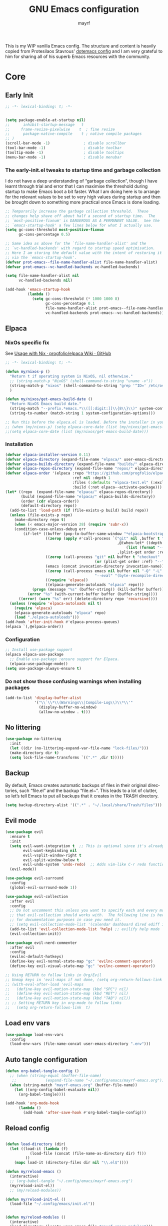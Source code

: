 #+title: GNU Emacs configuration
#+author: mayrf
#+email: 70516376+mayrf@users.noreply.github.com
#+language: en
#+startup: content indent

This is my WIP vanilla Emacs config. The structure and content is heavily copied from Protesilaos Stavrous' [[https://protesilaos.com/emacs/dotemacs][dotemacs config]] and I am very grateful to him for sharing all of his superb Emacs resources with the community.

* Core
** Early Init 
#+begin_src emacs-lisp :tangle "early-init.el"
;; -*- lexical-binding: t; -*-
#+end_src

#+begin_src emacs-lisp :tangle "early-init.el"

(setq package-enable-at-startup nil)
;;      inhibit-startup-message   t
;;     frame-resize-pixelwise    t  ; fine resize
;;      package-native-compile    t ; native compile packages
;; )
(scroll-bar-mode -1)               ; disable scrollbar
(tool-bar-mode -1)                 ; disable toolbar
(tooltip-mode -1)                  ; disable tooltips
(menu-bar-mode -1)                 ; disable menubar
#+end_src

*** The early-init.el tweaks to startup time and garbage collection

I do not have a deep understanding of “garbage collection”, though I have learnt through trial and error that I can maximise the threshold during startup to make Emacs boot a bit faster. What I am doing here is to arrange for the relevant values to be set to very high values during startup and then be brought down to something more practical once Emacs is done loading.

#+begin_src emacs-lisp :tangle "early-init.el"
;; Temporarily increase the garbage collection threshold.  These
;; changes help shave off about half a second of startup time.  The
;; `most-positive-fixnum' is DANGEROUS AS A PERMANENT VALUE.  See the
;; `emacs-startup-hook' a few lines below for what I actually use.
(setq gc-cons-threshold most-positive-fixnum
      gc-cons-percentage 0.5)

;; Same idea as above for the `file-name-handler-alist' and the
;; `vc-handled-backends' with regard to startup speed optimisation.
;; Here I am storing the default value with the intent of restoring it
;; via the `emacs-startup-hook'.
(defvar prot-emacs--file-name-handler-alist file-name-handler-alist)
(defvar prot-emacs--vc-handled-backends vc-handled-backends)

(setq file-name-handler-alist nil
      vc-handled-backends nil)

(add-hook 'emacs-startup-hook
          (lambda ()
            (setq gc-cons-threshold (* 1000 1000 8)
                  gc-cons-percentage 0.1
                  file-name-handler-alist prot-emacs--file-name-handler-alist
                  vc-handled-backends prot-emacs--vc-handled-backends)))

#+end_src
** Elpaca
*** NixOs specific fix
See [[https://github.com/progfolio/elpaca/wiki/Usage-with-Nix][Usage with Nix · progfolio/elpaca Wiki · GitHub]]
#+begin_src emacs-lisp :tangle "init.el"
;; -*- lexical-binding: t; -*-
#+end_src

#+begin_src emacs-lisp :tangle "init.el"
(defun my/nixos-p ()
  "Return t if operating system is NixOS, nil otherwise."
  ;; (string-match-p "NixOS" (shell-command-to-string "uname -v"))
  (string-match-p "nixos" (shell-command-to-string "grep '^ID=' /etc/os-release | cut -d'=' -f2 | tr -d '\"' | tr 'A-Z' 'a-z'" ))
  )

(defun my/nixos/get-emacs-build-date ()
  "Return NixOS Emacs build date."
  (string-match "--prefix.*emacs.*\\([[:digit:]]\\{8\\}\\)" system-configuration-options)
  (string-to-number (match-string 1 system-configuration-options)))

;; Run this before the elpaca.el is loaded. Before the installer in your init.el is a good spot.
;; (when (my/nixos-p) (setq elpaca-core-date (list (my/nixos/get-emacs-build-date))))
;;(setq elpaca-core-date (list (my/nixos/get-emacs-build-date)))
#+end_src

*** Installation
#+begin_src emacs-lisp :tangle "init.el"
(defvar elpaca-installer-version 0.11)
(defvar elpaca-directory (expand-file-name "elpaca/" user-emacs-directory))
(defvar elpaca-builds-directory (expand-file-name "builds/" elpaca-directory))
(defvar elpaca-repos-directory (expand-file-name "repos/" elpaca-directory))
(defvar elpaca-order '(elpaca :repo "https://github.com/progfolio/elpaca.git"
                              :ref nil :depth 1
                              :files (:defaults "elpaca-test.el" (:exclude "extensions"))
                              :build (:not elpaca--activate-package)))
(let* ((repo  (expand-file-name "elpaca/" elpaca-repos-directory))
       (build (expand-file-name "elpaca/" elpaca-builds-directory))
       (order (cdr elpaca-order))
       (default-directory repo))
  (add-to-list 'load-path (if (file-exists-p build) build repo))
  (unless (file-exists-p repo)
    (make-directory repo t)
    (when (< emacs-major-version 28) (require 'subr-x))
    (condition-case-unless-debug err
        (if-let* ((buffer (pop-to-buffer-same-window "*elpaca-bootstrap*"))
                  ((zerop (apply #'call-process `("git" nil ,buffer t "clone"
                                                  ,@(when-let* ((depth (plist-get order :depth)))
                                                      (list (format "--depth=%d" depth) "--no-single-branch"))
                                                  ,(plist-get order :repo) ,repo))))
                  ((zerop (call-process "git" nil buffer t "checkout"
                                        (or (plist-get order :ref) "--"))))
                  (emacs (concat invocation-directory invocation-name))
                  ((zerop (call-process emacs nil buffer nil "-Q" "-L" "." "--batch"
                                        "--eval" "(byte-recompile-directory \".\" 0 'force)")))
                  ((require 'elpaca))
                  ((elpaca-generate-autoloads "elpaca" repo)))
            (progn (message "%s" (buffer-string)) (kill-buffer buffer))
          (error "%s" (with-current-buffer buffer (buffer-string))))
      ((error) (warn "%s" err) (delete-directory repo 'recursive))))
  (unless (require 'elpaca-autoloads nil t)
    (require 'elpaca)
    (elpaca-generate-autoloads "elpaca" repo)
    (load "./elpaca-autoloads")))
(add-hook 'after-init-hook #'elpaca-process-queues)
(elpaca `(,@elpaca-order))
#+end_src

*** Configuration  
#+begin_src emacs-lisp :tangle "init.el"
;; Install use-package support
(elpaca elpaca-use-package
  ;; Enable use-package :ensure support for Elpaca.
  (elpaca-use-package-mode))
(setq use-package-always-ensure t)
#+end_src

*** Do not show those confusing warnings when installing packages
#+begin_src emacs-lisp :tangle "init.el"
(add-to-list 'display-buffer-alist
             '("\\`\\*\\(Warnings\\|Compile-Log\\)\\*\\'"
               (display-buffer-no-window)
               (allow-no-window . t)))
#+end_src

** No littering
#+begin_src emacs-lisp :tangle "init.el"
(use-package no-littering
  :init
  (let ((dir (no-littering-expand-var-file-name "lock-files/")))
  (make-directory dir t)
  (setq lock-file-name-transforms `((".*" ,dir t)))))
#+end_src

** Backup 
By default, Emacs creates automatic backups of files in their original directories, such “file.el” and the backup “file.el~”.  This leads to a lot of clutter, so let’s tell Emacs to put all backups that it creates in the TRASH directory.

#+begin_src emacs-lisp :tangle "init.el"
(setq backup-directory-alist '((".*" . "~/.local/share/Trash/files")))
#+end_src

** Evil mode
 #+begin_src emacs-lisp :tangle "init.el"
(use-package evil
  :ensure t
  :init
  (setq evil-want-integration t  ;; This is optional since it's already set to t by default.
        evil-want-keybinding nil
        evil-vsplit-window-right t
        evil-split-window-below t
        evil-undo-system 'undo-redo)  ;; Adds vim-like C-r redo functionality
  (evil-mode))

(use-package evil-surround
  :config
  (global-evil-surround-mode 1))

(use-package evil-collection
  :after evil
  :config
  ;; Do not uncomment this unless you want to specify each and every mode
  ;; that evil-collection should works with.  The following line is here 
  ;; for documentation purposes in case you need it.  
  ;; (setq evil-collection-mode-list '(calendar dashboard dired ediff info magit ibuffer))
  (add-to-list 'evil-collection-mode-list 'help) ;; evilify help mode
  (evil-collection-init))

(use-package evil-nerd-commenter
  :after evil
  :config
  (evilnc-default-hotkeys)
  (define-key evil-normal-state-map "gc" 'evilnc-comment-operator)
  (define-key evil-visual-state-map "gc" 'evilnc-comment-operator))

;; Using RETURN to follow links in Org/Evil 
;; Unmap keys in 'evil-maps if not done, (setq org-return-follows-link t) will not work
;; (with-eval-after-load 'evil-maps
;;   (define-key evil-motion-state-map (kbd "SPC") nil)
;;   (define-key evil-motion-state-map (kbd "RET") nil)
;;   (define-key evil-motion-state-map (kbd "TAB") nil))
;; ;; Setting RETURN key in org-mode to follow links
;;   (setq org-return-follows-link  t)
  #+end_src
 
** Load env vars
#+begin_src emacs-lisp :tangle "init.el"
(use-package load-env-vars
  :config
  (load-env-vars (file-name-concat user-emacs-directory ".env")))
#+end_src
** Auto tangle configuration
#+begin_src emacs-lisp :tangle "init.el"
(defun org-babel-tangle-config ()
  ;; (when (string-equal (buffer-file-name)
   ;; 		      (expand-file-name "~/.config/emacs/mayrf-emacs.org"))
  (when (string-match "mayrf-emacs.org" (buffer-file-name))
    (let ((org-config-babel-evaluate nil))
      (org-babel-tangle))))

(add-hook 'org-mode-hook
	  (lambda ()
	    (add-hook 'after-save-hook #'org-babel-tangle-config)))
#+end_src

** Reload config
#+begin_src emacs-lisp :tangle "init.el"

(defun load-directory (dir)
  (let ((load-it (lambda (f)
		   (load-file (concat (file-name-as-directory dir) f)))
		 ))
    (mapc load-it (directory-files dir nil "\\.el$"))))

(defun my/reload-emacs ()
  (interactive)
  ;; (org-babel-tangle "~/.config/emacs/mayrf-emacs.org")
  (my/reload-init-el))
  ;; (my/reload-modules))

(defun my/reload-init-el ()
  (load-file "~/.config/emacs/init.el"))


(defun my/reload-modules ()
  (interactive)
  (load-directory (locate-user-emacs-file "mayrf-emacs-modules")))
;; (mapc
;;  (lambda (string)
;;    (add-to-list 'load-path (locate-user-emacs-file string)))
;;'("prot-lisp" "prot-emacs-modules"))
;;'("mayrf-lisp" "mayrf-emacs-modules"))
#+end_src

* Visual
#+begin_src emacs-lisp :tangle "init.el"
(global-visual-line-mode t)
(which-key-mode)
(add-to-list 'default-frame-alist '(alpha-background . 70)) ; For all new frames henceforth
#+end_src
** Visual bell
#+begin_src emacs-lisp :tangle "init.el"
(setq visible-bell t)
#+end_src
** C-v inside minibuffer
#+begin_src emacs-lisp :tangle "init.el"
(define-key minibuffer-local-map (kbd "C-v") 'yank)
#+end_src

** Line numbers
#+begin_src emacs-lisp :tangle "init.el"

;; ;; This determines the style of line numbers in effect. If set to `nil', line
;; ;; numbers are disabled. For relative line numbers, set this to `relative'.
(setq display-line-numbers-type 'relative)
(column-number-mode)

;; Only enable line numbers for programming modes
(add-hook 'prog-mode-hook (lambda () (display-line-numbers-mode 1)))

#+end_src
** Font
*** Font face
#+begin_src emacs-lisp :tangle "init.el"
;; (set-frame-font "iMWritingMono Nerd Font" nil t)
;; (set-frame-font "JetBrainsMono Nerd Font,JetBrainsMono NF" nil t)
;; (set-frame-font "JetBrainsMono Nerd Font" nil t)
;; (set-frame-font "CaskaydiaCove Nerd Font" nil t)
(set-face-attribute 'default nil
  ;; :font "GeistMono Nerd Font"
  :font "JetBrainsMono Nerd Font"
  :height 100
  :weight 'medium)
;; (set-face-attribute 'variable-pitch nil
;;   :font "Ubuntu Nerd Font"
;;   :height 120
;;   :weight 'medium)
;; (set-face-attribute 'fixed-pitch nil
;;   :font "Source Code Pro"
;;   :height 110
;;   :weight 'medium)
;; Makes commented text and keywords italics.
;; This is working in emacsclient but not emacs.
;; Your font must have an italic face available.
(set-face-attribute 'font-lock-comment-face nil
  :slant 'italic)
(set-face-attribute 'font-lock-keyword-face nil
  :slant 'italic)

;; Uncomment the following line if line spacing needs adjusting.
(setq-default line-spacing 0.12)

;; Needed if using emacsclient. Otherwise, your fonts will be smaller than expected.
;; (add-to-list 'default-frame-alist '(font . "GeistMono Nerd Font-11"))
(add-to-list 'default-frame-alist '(font . "JetBrainsMono Nerd Font-10"))

;; changes certain keywords to symbols, such as lamda!
(setq global-prettify-symbols-mode t)
#+end_src
** navigation
*** Minibuffer ESCAPE
By default, Emacs requires you to hit ESC three times to escape quit the minibuffer.
#+begin_src emacs-lisp :tangle "init.el"
(global-set-key [escape] 'keyboard-escape-quit)
#+end_src

*** Consult
#+begin_src emacs-lisp :tangle "init.el"
(use-package consult)
#+end_src

*** Buffer move
#+begin_src emacs-lisp :tangle "init.el"
(use-package buffer-move)
#+end_src

** Must have settings from System crafters:
https://systemcrafters.net/emacs-from-scratch/the-best-default-settings/
#+begin_src emacs-lisp :tangle "init.el"
(recentf-mode 1)
;; Save what you enter into minibuffer prompts
(setq history-length 25)
(savehist-mode 1)
;; Remember and restore the last cursor location of opened files
(save-place-mode 1)

;; Move customization variables to a separate file and load it
;; Disable the damn thing by making it disposable.
(setq custom-file (make-temp-file "emacs-custom-"))
;; (setq custom-file (locate-user-emacs-file "custom-vars.el"))
;; (load custom-file 'noerror 'nomessage)

;; Don't pop up UI dialogs when prompting
;;(setq use-dialog-box nil)
;; Revert buffers when the underlying file has changed
(global-auto-revert-mode 1)
;; Revert Dired and other buffers
(setq global-auto-revert-non-file-buffers t)

#+end_src

#+begin_src emacs-lisp :tangle "init.el"
#+end_src
** Themes:
#+begin_src emacs-lisp :tangle "init.el"
(setq custom-safe-themes t)
(use-package ef-themes
  :config
  (load-theme 'ef-melissa-dark t nil))
;;(load-theme 'ef-melissa-dark)
#+end_src

** Zooming In/Out
You can use the bindings CTRL plus =/- for zooming in/out.  You can also use CTRL plus the mouse wheel for zooming in/out.
#+begin_src emacs-lisp :tangle "init.el"
(keymap-global-set "C-=" 'text-scale-increase)
(keymap-global-set "C--" 'text-scale-decrease)
(global-set-key (kbd "<C-wheel-up>") 'text-scale-increase)
(global-set-key (kbd "<C-wheel-down>") 'text-scale-decrease)
#+end_src

* Key-bindings
#+begin_src emacs-lisp :tangle "init.el"
(use-package general
  :ensure (:wait t)
  :config
  (general-evil-setup)

  ;; set up 'SPC' as the global leader key
  (general-create-definer my/leader
    :states '(normal insert visual emacs)
    :keymaps 'override
    :prefix "SPC" ;; set leader
    :global-prefix "M-SPC") ;; access leader in insert mode

  (my/leader
    ;; "SPC" '(counsel-M-x :wk "Counsel M-x")
    "." '(find-file :wk "Find file"))
  ;; "=" '(perspective-map :wk "Perspective") ;; Lists all the perspective keybindings
  ;; "TAB TAB" '(comment-line :wk "Comment lines")
  ;; "u" '(universal-argument :wk "Universal argument"))

  ;; (dt/leader-keys
  ;;  "a" '(:ignore t :wk "A.I.")
  ;;  "a a" '(ellama-ask-about :wk "Ask ellama about region")
  ;;  "a e" '(:ignore t :wk "Ellama enhance")
  ;;  "a e g" '(ellama-improve-grammar :wk "Ellama enhance wording")
  ;;  "a e w" '(ellama-improve-wording :wk "Ellama enhance grammar")
  ;;  "a i" '(ellama-chat :wk "Ask ellama")
  ;;  "a p" '(ellama-provider-select :wk "Ellama provider select")
  ;;  "a s" '(ellama-summarize :wk "Ellama summarize region")
  ;;  "a t" '(ellama-translate :wk "Ellama translate region"))
  
  (my/leader
    "b" '(:ignore t :wk "Bookmarks/Buffers")
    "b b" '(switch-to-buffer :wk "Switch to buffer")
    "b c" '(clone-indirect-buffer :wk "Create indirect buffer copy in a split")
    "b C" '(clone-indirect-buffer-other-window :wk "Clone indirect buffer in new window")
    "b d" '(bookmark-delete :wk "Delete bookmark")
    "b i" '(ibuffer :wk "Ibuffer")
    "b k" '(kill-current-buffer :wk "Kill current buffer")
    "b K" '(kill-some-buffers :wk "Kill multiple buffers")
    "b l" '(list-bookmarks :wk "List bookmarks")
    "b m" '(bookmark-set :wk "Set bookmark")
    "b n" '(next-buffer :wk "Next buffer")
    "b p" '(previous-buffer :wk "Previous buffer")
    "b r" '(revert-buffer :wk "Reload buffer")
    "b R" '(rename-buffer :wk "Rename buffer")
    "b s" '(basic-save-buffer :wk "Save buffer")
    "b S" '(save-some-buffers :wk "Save multiple buffers")
    "b w" '(bookmark-save :wk "Save current bookmarks to bookmark file"))

  (my/leader
    "d" '(:ignore t :wk "Dired")
    "d d" '(dired :wk "Open dired")
    "d f" '(wdired-finish-edit :wk "Writable dired finish edit")
    "d j" '(dired-jump :wk "Dired jump to current")
    "d n" '(neotree-dir :wk "Open directory in neotree")
    "d p" '(peep-dired :wk "Peep-dired")
    "d w" '(wdired-change-to-wdired-mode :wk "Writable dired"))

  (my/leader
    "e" '(:ignore t :wk "Ediff/Eshell/Eval/EWW")    
    "e b" '(eval-buffer :wk "Evaluate elisp in buffer")
    "e d" '(eval-defun :wk "Evaluate defun containing or after point")
    "e e" '(eval-expression :wk "Evaluate and elisp expression")
    "e f" '(ediff-files :wk "Run ediff on a pair of files")
    "e F" '(ediff-files3 :wk "Run ediff on three files")
    "e h" '(counsel-esh-history :which-key "Eshell history")
    "e l" '(eval-last-sexp :wk "Evaluate elisp expression before point")
    "e n" '(eshell-new :wk "Create new eshell buffer")
    "e r" '(eval-region :wk "Evaluate elisp in region")
    "e R" '(eww-reload :which-key "Reload current page in EWW")
    "e s" '(eshell :which-key "Eshell")
    "e w" '(eww :which-key "EWW emacs web wowser"))

  (my/leader
    "c" '(:ignore t :wk "Code")    
    "c n" '(compile :wk "Compile")
    "c c" '(recompile :wk "Recompile"))
  (my/leader
    "f" '(:ignore t :wk "Files")    
    "SPC" '(project-find-file :wk "Find File in Project")
    "f P" '((lambda () (interactive) (find-file "~/.config/emacs/mayrf-emacs.org")) :wk "Open Config")
    ;; "f c" '((lambda () (interactive)
    ;;           (find-file "~/.config/emacs/config.org")) 
    ;;         :wk "Open emacs config.org")
    ;; "f e" '((lambda () (interactive)
    ;;           (dired "~/.config/emacs/")) 
    ;;         :wk "Open user-emacs-directory in dired")
    "f d" '(find-grep-dired :wk "Search for string in files in DIR")
    "f g" '(counsel-grep-or-swiper :wk "Search for string current file")
    ;; "f i" '((lambda () (interactive)
    ;;           (find-file "~/.config/emacs/init.el")) 
    ;;         :wk "Open emacs init.el")

    "f f" 'find-file
    ;; "f f" '(consult-find :wk "Find a file")
    ;; "f r" 'recentf)
    ;; "f j" '(counsel-file-jump :wk "Jump to a file below current directory")
    "f l" '(consult-locate :wk "Locate a file")
    "f o" '(consult-outline :wk "Consult outline")
    "f r" '(consult-recent-file :wk "Find recent files")
    "/" '(consult-git-grep :wk "Grep for a file in project or DIR") ;; changes from consult-grep and this wouldn't respect .gitingore
    "f b" '(consult-buffer :wk "Consult buffer")
    ;; "f u" '(sudo-edit-find-file :wk "Sudo find file")
    ;; "f U" '(sudo-edit :wk "Sudo edit file"))
    )
  (my/leader
    "g" '(:ignore t :wk "Git")    
    "g /" '(magit-displatch :wk "Magit dispatch")
    "g ." '(magit-file-displatch :wk "Magit file dispatch")
    "g b" '(magit-branch-checkout :wk "Switch branch")
    "g c" '(:ignore t :wk "Create") 
    "g c b" '(magit-branch-and-checkout :wk "Create branch and checkout")
    "g c c" '(magit-commit-create :wk "Create commit")
    "g c f" '(magit-commit-fixup :wk "Create fixup commit")
    "g C" '(magit-clone :wk "Clone repo")
    "g f" '(:ignore t :wk "Find") 
    "g f c" '(magit-show-commit :wk "Show commit")
    "g f f" '(magit-find-file :wk "Magit find file")
    "g f g" '(magit-find-git-config-file :wk "Find gitconfig file")
    "g F" '(magit-fetch :wk "Git fetch")
    "g g" '(magit-status :wk "Magit status")
    "g i" '(magit-init :wk "Initialize git repo")
    "g l" '(magit-log-buffer-file :wk "Magit buffer log")
    "g r" '(vc-revert :wk "Git revert file")
    "g s" '(magit-stage-file :wk "Git stage file")
    "g t" '(git-timemachine :wk "Git time machine")
    "g u" '(magit-stage-file :wk "Git unstage file"))


  (my/leader
    "h" '(:ignore t :wk "Help")
    ;; "h a" '(counsel-apropos :wk "Apropos")
    "h b" '(describe-bindings :wk "Describe bindings")
    "h c" '(describe-char :wk "Describe character under cursor")
    "h d" '(:ignore t :wk "Emacs documentation")
    "h d a" '(about-emacs :wk "About Emacs")
    "h d d" '(view-emacs-debugging :wk "View Emacs debugging")
    "h d f" '(view-emacs-FAQ :wk "View Emacs FAQ")
    "h d m" '(info-emacs-manual :wk "The Emacs manual")
    "h d n" '(view-emacs-news :wk "View Emacs news")
    "h d o" '(describe-distribution :wk "How to obtain Emacs")
    "h d p" '(view-emacs-problems :wk "View Emacs problems")
    "h d t" '(view-emacs-todo :wk "View Emacs todo")
    "h d w" '(describe-no-warranty :wk "Describe no warranty")
    "h e" '(view-echo-area-messages :wk "View echo area messages")
    "h f" '(describe-function :wk "Describe function")
    "h F" '(describe-face :wk "Describe face")
    "h g" '(describe-gnu-project :wk "Describe GNU Project")
    "h i" '(info :wk "Info")
    "h I" '(describe-input-method :wk "Describe input method")
    "h k" '(describe-key :wk "Describe key")
    "h l" '(view-lossage :wk "Display recent keystrokes and the commands run")
    "h L" '(describe-language-environment :wk "Describe language environment")
    "h m" '(describe-mode :wk "Describe mode")
    "h r" '(:ignore t :wk "Reload")
    "h r r" 'my/reload-emacs
    ;; "h r r" '((lambda () (interactive)
    ;;             (load-file "~/.config/emacs/init.el")
    ;;             (ignore (elpaca-process-queues)))
    ;;           :wk "Reload emacs config")
    "h t" '(load-theme :wk "Load theme")
    "h v" '(describe-variable :wk "Describe variable")
    "h w" '(where-is :wk "Prints keybinding for command if set")
    "h x" '(describe-command :wk "Display full documentation for command"))

  (my/leader
    "m" '(:ignore t :wk "Org")
    "X" '(org-capture :wk "Org Capture")
    "m q" '(org-set-tags-command :wk "Set org tags for Heading")
    "m r r" '(org-refile :wk "Org regfile")
    "m a" '(org-archive-subtree :wk "Archive org subtree")
    "m e" '(org-export-dispatch :wk "Org export dispatch")
    "m i" '(org-toggle-item :wk "Org toggle item")
    "m t" '(org-todo :wk "Org todo")
    "m B" '(org-babel-tangle :wk "Org babel tangle")
    "m T" '(org-todo-list :wk "Org todo list"))

  (my/leader
    "m b" '(:ignore t :wk "Tables")
    "m b -" '(org-table-insert-hline :wk "Insert hline in table"))

  (my/leader
    "m d" '(:ignore t :wk "Date/deadline")
    "m d s" '(org-schedule :wk "Org schedule")
    "m d d" '(org-deadline :wk "Org dealine")
    "m d t" '(org-time-stamp :wk "Org time stamp"))

  (my/leader
    "o" '(:ignore t :wk "Open")
    "o d" '(dashboard-open :wk "Dashboard")
    "o e" '(elfeed :wk "Elfeed RSS")
    "o f" '(make-frame :wk "Open buffer in new frame")
    "o A" '(org-agenda :wk "Org Agenda")
    "o F" '(select-frame-by-name :wk "Select frame by name"))

  ;; projectile-command-map already has a ton of bindings 
  ;; set for us, so no need to specify each individually.
  (my/leader
    "pp" '(project-switch-project :wk "Switch Project"))
  ;; "p" '(project-prefix-map :wk "Projectile"))
  
  ;; (my/leader
  ;;   "r" '(:ignore t :wk "Radio")
  ;;   "r p" '(eradio-play :wk "Eradio play")
  ;;   "r s" '(eradio-stop :wk "Eradio stop")
  ;;   "r t" '(eradio-toggle :wk "Eradio toggle"))


  ;; (my/leader
  ;;   "s" '(:ignore t :wk "Search")
  ;;   "s d" '(dictionary-search :wk "Search dictionary")
  ;;   "s m" '(man :wk "Man pages")
  ;;   "s o" '(pdf-occur :wk "Pdf search lines matching STRING")
  ;;   "s t" '(tldr :wk "Lookup TLDR docs for a command")
  ;;   "s w" '(woman :wk "Similar to man but doesn't require man"))
  (setq magit-display-buffer-function #'magit-display-buffer-same-window-except-diff-v1)
  ;; (my/leader
  ;;   "t" '(:ignore t :wk "Toggle")
  ;;   "t e" '(eshell-toggle :wk "Toggle eshell")
  ;;   "t f" '(flycheck-mode :wk "Toggle flycheck")
  ;;   "t l" '(display-line-numbers-mode :wk "Toggle line numbers")
  ;;   "t n" '(neotree-toggle :wk "Toggle neotree file viewer")
  ;;   "t o" '(org-mode :wk "Toggle org mode")
  ;;   "t r" '(rainbow-mode :wk "Toggle rainbow mode")
  ;;   "t t" '(visual-line-mode :wk "Toggle truncated lines")
  ;;   "t v" '(vterm-toggle :wk "Toggle vterm"))

  (my/leader
    "w" '(:ignore t :wk "Windows/Words")
    ;; Window splits
    "w c" '(evil-window-delete :wk "Close window")
    "w n" '(evil-window-new :wk "New window")
    "w s" '(evil-window-split :wk "Horizontal split window")
    "w v" '(evil-window-vsplit :wk "Vertical split window")
    "w m m" '(delete-other-windows :wk "Delete all other windows")
    ;; Window motions
    "w h" '(evil-window-left :wk "Window left")
    "w j" '(evil-window-down :wk "Window down")
    "w k" '(evil-window-up :wk "Window up")
    "w l" '(evil-window-right :wk "Window right")
    "w w" '(evil-window-next :wk "Goto next window")
    ;; Move Windows
    "w H" '(buf-move-left :wk "Buffer move left")
    "w J" '(buf-move-down :wk "Buffer move down")
    "w K" '(buf-move-up :wk "Buffer move up")
    "w L" '(buf-move-right :wk "Buffer move right")
    ;; Words
    "w d" '(downcase-word :wk "Downcase word")
    "w u" '(upcase-word :wk "Upcase word")
    "w =" '(count-words :wk "Count words/lines for buffer"))
  )
#+end_src

* Elfeed

#+begin_src emacs-lisp :tangle "init.el"
;; TODO Setup an use elfeed
(use-package elfeed
  :config
  (setq elfeed-search-feed-face ":foreground #ffffff :weight bold"
        elfeed-feeds (quote
                      (("https://www.reddit.com/r/linux.rss" reddit linux)
                       ("https://opensource.com/feed" opensource linux)))))
(use-package elfeed-goodies
  :init
  (elfeed-goodies/setup)
  :config
  (setq elfeed-goodies/entry-pane-size 0.5))
#+end_src

* PDFs
#+begin_src emacs-lisp :tangle "init.el"
(use-package pdf-tools
  :defer t
  :commands (pdf-loader-install)
  :mode "\\.pdf\\'"
  :bind (:map pdf-view-mode-map
              ("j" . pdf-view-next-line-or-next-page)
              ("k" . pdf-view-previous-line-or-previous-page)
              ("C-=" . pdf-view-enlarge)
              ("C--" . pdf-view-shrink))
  :init (pdf-loader-install)
  :config (add-to-list 'revert-without-query ".pdf"))

(add-hook 'pdf-view-mode-hook #'(lambda () (interactive) (display-line-numbers-mode -1)
                                  (blink-cursor-mode -1)
                                  ;; (doom-modeline-mode -1)
				  ))
#+end_src
* Vterm
#+begin_src emacs-lisp :tangle "init.el"
(use-package vterm
  :ensure nil
  :config
  (defun my/vterm-in-parent-directory ()
    "Open vterm and change to the parent directory of current buffer."
    (interactive)
    (let ((parent-dir (file-name-directory (or (buffer-file-name) default-directory))))
      (vterm)
      ;; Clear any existing input first
      (vterm-send-key "u" nil nil t) ;; Ctrl+u to clear the line
      (vterm-send-string (concat "cd " (shell-quote-argument parent-dir)))
      (vterm-send-return)))
  (my/leader
    " o t" '(my/vterm-in-parent-directory :wk "open vterm and cd to dir of current buffer")
    " o T" '(vterm :wk "open vterm"))
  )
;; :load-path  "path/to/emacs-libvterm/")

#+end_src
* Dired
#+begin_src emacs-lisp :tangle "init.el"
(use-package dired-open
  :config
  (evil-define-key 'normal dired-mode-map (kbd "h") 'dired-up-directory)
  (evil-define-key 'normal dired-mode-map (kbd "l") 'dired-open-file) ; use dired-find-file instead if not using dired-open package
  (setq dired-open-extensions '(("gif" . "sxiv")
                                ("jpg" . "sxiv")
                                ("png" . "sxiv")
                                ("mkv" . "mpv")
                                ("mp4" . "mpv"))))

(use-package peep-dired
  :after dired
  :hook (evil-normalize-keymaps . peep-dired-hook)
  :config
  (evil-define-key 'normal dired-mode-map (kbd "h") 'dired-up-directory)
  (evil-define-key 'normal dired-mode-map (kbd "l") 'dired-open-file) ; use dired-find-file instead if not using dired-open package
  (evil-define-key 'normal peep-dired-mode-map (kbd "j") 'peep-dired-next-file)
  (evil-define-key 'normal peep-dired-mode-map (kbd "k") 'peep-dired-prev-file)
  )
#+end_src

* Nerd Icons
#+begin_src emacs-lisp :tangle "init.el"
(use-package nerd-icons
  :custom
  ;; (nerd-icons-font-family "iMWritingMono Nerd Font")
  (nerd-icons-font-family "Symbols Nerd Font Mono")
  :ensure t)

(use-package nerd-icons-completion
  :ensure t
  :after marginalia
  :config
  (add-hook 'marginalia-mode-hook #'nerd-icons-completion-marginalia-setup))

(use-package nerd-icons-corfu
  :ensure t
  :after corfu
  :config
  (add-to-list 'corfu-margin-formatters #'nerd-icons-corfu-formatter))

(use-package nerd-icons-dired
  :ensure t
  :hook
  (dired-mode . nerd-icons-dired-mode))
#+end_src

* Completion
#+begin_src emacs-lisp :tangle "init.el"
(use-package vertico
  :ensure t
  :init
  (vertico-mode)
  ;; TODO Why does this after-init hook not work as expected
  ;; :hook
  ;; (after-init . vertico-mode)
  :bind
  ( :map vertico-map
    ("DEL" . vertico-directory-delete-char))
  :custom
  ;; (vertico-scroll-margin 0) ;; Different scroll margin
  (vertico-count 22) ;; Show more candidates
  ;; (vertico-resize t) ;; Grow and shrink the Vertico minibuffer
  (vertico-cycle t) ;; Enable cycling for `vertico-next/previous'
  )
#+end_src


#+begin_src emacs-lisp :tangle "init.el"

(use-package orderless
  :ensure t
  :custom
  (completion-styles '(orderless basic))
  (completion-category-overrides '((file (styles basic partial-completion)))))

(use-package marginalia
  ;; :hook (after-init . marginalia-mode))
  :config (marginalia-mode))


(use-package embark
  :ensure t

  :bind
  (("C-." . embark-act)         ;; pick some comfortable binding
   ("C-;" . embark-dwim)        ;; good alternative: M-.
   ("C-h B" . embark-bindings)) ;; alternative for `describe-bindings'

  :init

  ;; Optionally replace the key help with a completing-read interface
  (setq prefix-help-command #'embark-prefix-help-command)

  ;; Show the Embark target at point via Eldoc. You may adjust the
  ;; Eldoc strategy, if you want to see the documentation from
  ;; multiple providers. Beware that using this can be a little
  ;; jarring since the message shown in the minibuffer can be more
  ;; than one line, causing the modeline to move up and down:

  ;; (add-hook 'eldoc-documentation-functions #'embark-eldoc-first-target)
  ;; (setq eldoc-documentation-strategy #'eldoc-documentation-compose-eagerly)

  :config

  ;; Hide the mode line of the Embark live/completions buffers
  (add-to-list 'display-buffer-alist
               '("\\`\\*Embark Collect \\(Live\\|Completions\\)\\*"
                 nil
                 (window-parameters (mode-line-format . none)))))

;; Consult users will also want the embark-consult package.
(use-package embark-consult
  ;; :ensure t ; only need to install it, embark loads it after consult if found
  :bind
  (("C-;" . embark-export))         ;; pick some comfortable binding
   ;; ("C-;" . embark-dwim)        ;; good alternative: M-.
   ;; ("C-h B" . embark-bindings)) ;; alternative for `describe-bindings'
  :hook
  (embark-collect-mode . consult-preview-at-point-mode))
#+end_src

#+begin_src emacs-lisp :tangle "init.el" :
(use-package corfu
  ;; Optional customizations
  :custom
  (corfu-cycle t)                 ; Allows cycling through candidates
  (corfu-auto t)                  ; Enable auto completion
  (corfu-auto-prefix 2)
  (corfu-auto-delay 0.1)
  (corfu-popupinfo-delay '(0.5 . 0.2))
  (corfu-preview-current 'insert) ; insert previewed candidate
  (corfu-preselect 'prompt)
  (corfu-on-exact-match nil)      ; Don't auto expand tempel snippets
  ;; Optionally use TAB for cycling, default is `corfu-complete'.
  :bind (:map corfu-map
              ("M-SPC"      . corfu-insert-separator)
              ("TAB"        . corfu-next)
              ([tab]        . corfu-next)
              ("S-TAB"      . corfu-previous)
              ([backtab]    . corfu-previous)
              ("S-<return>" . corfu-insert)
              ("RET"        . nil))

  :init
  (global-corfu-mode)
  (corfu-history-mode)
  (corfu-popupinfo-mode)) ; Popup completion info

;; (use-package corfu
;;   ;; Optional customizations
;;   :custom
;;   (corfu-cycle t)                ;; Enable cycling for `corfu-next/previous'
;;   (corfu-auto t)
;;   (corfu-auto-prefix 2)
;;   (corfu-auto-delay 0)
;;   (corfu-quit-at-boundary 'separator)
;;   ;; (corfu-quit-at-boundary nil)   ;; Never quit at completion boundary
;;   ;; (corfu-quit-no-match nil)      ;; Never quit, even if there is no match
;;   ;; (corfu-preview-current nil)    ;; Disable current candidate preview
;;   ;; (corfu-preselect 'prompt)      ;; Preselect the prompt
;;   ;; (corfu-on-exact-match nil)     ;; Configure handling of exact matches

;;   ;; Enable Corfu only for certain modes. See also `global-corfu-modes'.
;;   ;; :hook ((prog-mode . corfu-mode)
;;   ;;        (shell-mode . corfu-mode)
;;   ;;        (eshell-mode . corfu-mode))

;;   ;; Recommended: Enable Corfu globally.  This is recommended since Dabbrev can
;;   ;; be used globally (M-/).  See also the customization variable
;;   ;; `global-corfu-modes' to exclude certain modes.
;;  ;; Use TAB for cycling, default is `corfu-complete'.
;;   :bind
;;   (:map corfu-map
;;         ("M-SPC" . corfu-insert-separator)
;;         ("RET" . )
;;         ("TAB" . corfu-next)
;;         ([tab] . corfu-next)
;;         ("S-TAB" . corfu-previous)
;;         ([backtab] . corfu-previous))
;;   :init
;;   (global-corfu-mode)
;;   (corfu-history-mode))

;; A few more useful configurations...
;; (use-package emacs
;;   :custom
;; TAB cycle if there are only few candidates
;; (completion-cycle-threshold 3)

;; Enable indentation+completion using the TAB key.
;; `completion-at-point' is often bound to M-TAB.
(setq tab-always-indent 'complete)

;; Emacs 30 and newer: Disable Ispell completion function.
;; Try `cape-dict' as an alternative.
(setq text-mode-ispell-word-completion nil)

;; Hide commands in M-x which do not apply to the current mode.  Corfu
;; commands are hidden, since they are not used via M-x. This setting is
;; useful beyond Corfu.
(setq read-extended-command-predicate #'command-completion-default-include-p)
;; )
#+end_src

* Org
** Vars and hooks
#+begin_src emacs-lisp :tangle "init.el"
(use-package org
  :init
  (setq org-directory "~/Documents/org/")
  (defvar para-directory "~/Documents/org/para/" "Directory for my para system files")
  (defvar zettelkaster-directory (expand-file-name "zettelkasten" org-directory) "Directory for my zettelkasten file")
  :custom

  ;; Org Export Settings
  (org-export-with-drawers nil)
  (org-export-with-todo-keywords nil)
  (org-export-with-broken-links t)
  (org-export-with-toc nil)
  (org-export-with-num nil)
  (org-export-with-smart-quotes t)
  (org-startup-with-inline-images t)
  (org-export-date-timestamp-format "%d %B %Y")

  (org-reverse-note-order t)
  (org-src-preserve-indentation t)

  (org-tag-alist
   '(
     ;; (:startgrouptag . nil)
     (:startgroup)
     ("Contexts")
     (:grouptags)
     ("@computer" . ?c)
     ("@phone" . ?m)
     ("@digital" . ?d)
     ("@errands" . ?e)
     ("@event" . ?E)
     (:endgrouptag)

     
     (:startgroup)
     ("Areas")
     (:grouptags)
     ("@home" . ?h)
     ("@work" . ?w)
     (:endgroup)


     ;; Task Types
     (:startgrouptag . nil)
     ("Types")
     (:grouptags)
     ("@programming" . ?p)
     ("@creative" . ?C)
     ("@reading" .?r)
     ("@media" .?m)
     ("@listening" .?l)
     ("@try" .?t)
     ("@email" . ?M)
     ("@calls" . ?a)
     ("@person" . ?s)
     ("@planning" . ?n)
     ;; ("@easy" . ?e)
     ;; ("@hacking" . ?h)
     ;; ("@writing" . ?w)
     ;; ("@accounting" . ?a)
     ;; ("@system" . ?s)
     ;; ("@order" . ?o)
     (:endgrouptag)

     ))


  :ensure nil
  :init
  (add-hook 'org-mode-hook (lambda ()
                             ;; (fset 'tex-font-lock-suscript 'ignore)
                             (org-babel-do-load-languages
			      'org-babel-load-languages
			      '((python . t)
                                (shell . t)))))
  (add-hook 'org-babel-after-execute-hook 'org-display-inline-images 'append)
  :config
  ;; Define safe languages that don't need confirmation
  (defun my-org-babel-safe-languages (lang body)
    "Return nil (no confirmation) for safe languages, t otherwise."
    (not (member lang '("emacs-lisp" "python" "R" "shell"))))

  (setq org-confirm-babel-evaluate 'my-org-babel-safe-languages)

  (defun my/gtd-file (filename)
    (file-name-concat org-directory "gtd" filename))


  (setq my-gtd-files (mapcar
		      #'my/gtd-file
		      '("next.org"
                        "read_review.org"
                        )))

  (setq org-agenda-files
	(mapcar
	 #'my/gtd-file
	 '(
	   "next.org"
	   "agenda.org"
	   )
	 )
	)

  (setq my-refile-files (append
                         org-agenda-files
                         (mapcar
                          #'my/gtd-file
                          '("someday.org"
                            "inbox_phone.org"
                            "read_review.org"
                            "Inbox.org"
                            ))))

  (advice-add 'org-refile :after 'org-save-all-org-buffers)

  (setq org-inbox-file (file-truename (file-name-concat org-directory "gtd/Inbox.org")))
  (setq org-next-file (file-truename (file-name-concat org-directory "gtd/next.org")))
  (setq org-refile-targets `(
                             (,my-refile-files :maxlevel . 1)))

  (setq org-default-notes-file org-inbox-file)
  (setq org-capture-templates
        '(("f" "Fleeting note" item
           (file+headline org-default-notes-file "Notes")
           "- %?")
          ("t" "todo" entry 
           (file+headline org-next-file "SIMPLE TASKS")
           "* TODO %?")
          ("T" "todo today" entry 
           (file+headline org-next-file "SIMPLE TASKS")
           "* TODO %?\nDEADLINE: %t")
          ("i" "inbox" entry 
           (file "~/inbox.org")
           "* %?")
          ("K" "Cliplink capture task" entry
           (file+headline org-default-notes-file "Links")
           ;; "* TODO %(org-cliplink-capture) \n  SCHEDULED: %t\n" :empty-lines 1)))
           "* TODO %(org-cliplink-capture)" :empty-lines 1)
          ("N" "New note with no prompts (with denote.el)" plain
           (file denote-last-path)
           (function
            (lambda ()
	      (denote-org-capture-with-prompts nil nil nil)))
           :no-save t
           :immediate-finish nil
           :kill-buffer t
           :jump-to-captured t)
          ("j" "Journal" entry
           (file denote-journal-extras-path-to-new-or-existing-entry)
           "* %U %?\n%i\n%a"
           :kill-buffer t
           :empty-lines 1)
          ("P" "New project (with Denote)" plain
           (file denote-last-path)
           (function
            (lambda ()
	      (let ((denote-use-directory (expand-file-name "projects" (denote-directory)))
                    ;; TODO Enable adding of additional keywords
                    (denote-use-keywords '("project"))
                    (denote-org-capture-specifiers (file-to-string (file-name-concat user-emacs-directory "templates/project.org")))
                    (denote-prompts (denote-add-prompts '(keywords)))

                    (denote-org-front-matter
                     (concat "#+title:      %s\n"
                             "#+date:       %s\n"
                             "#+filetags:   %s\n"
                             "#+identifier: %s\n"
                             "#+category: %1$s\n"
                             "\n")
                     ))
                (denote-org-capture))))
           :no-save t
           :immediate-finish nil
           :kill-buffer t
           :jump-to-captured t)
          ))
  (add-hook 'org-capture-mode-hook 'evil-insert-state)
  (setq org-src-fontify-natively t))

#+end_src
** Cheat capture
#+begin_src emacs-lisp :tangle "init.el"
;; Org-capture template for programming cheatsheets
;; Add this to your Emacs configuration

(with-eval-after-load 'org

  ;; Org-capture template for programming cheatsheets
  ;; Add this to your Emacs configuration

  ;; Org-capture template for programming cheatsheets
  ;; Add this to your Emacs configuration

  (defvar my/org-cheat-directory (expand-file-name "3_resources/cheats/" para-directory)
    "Directory where programming cheat sheets are stored.")

  (defun my/org-cheat-get-language ()
    "Get programming language/program name with completion from existing files."
    (let* ((cheat-dir my/org-cheat-directory)
           (existing-files (when (file-directory-p cheat-dir)
                             (directory-files cheat-dir nil "\\.org$")))
           (existing-langs (mapcar (lambda (f) (file-name-sans-extension f)) existing-files))
           (all-options (append existing-langs
				'("python" "bash" "emacs" "git" "docker" 
				  "sql" "regex" "css" "html" "rust" "go" )))
           (unique-options (delete-dups all-options))
           (language (completing-read "Language/Program: " unique-options nil nil)))
      language))

  (defun my/org-cheat-file-path ()
    "Return the file path for the cheat sheet based on selected language."
    (let ((language (my/org-cheat-get-language)))
      (setq my/current-cheat-language language)
      (my/org-cheat-ensure-file-setup language)))

  (defun my/org-cheat-ensure-file-setup (language)
    "Ensure the cheat file exists and has proper structure."
    (let ((file-path (expand-file-name (concat language ".org") 
                                       my/org-cheat-directory)))
      (unless (file-exists-p file-path)
	(with-temp-file file-path
          (insert (format "#+TITLE: %s Cheat Sheet\n" (capitalize language))
                  ;; "#+AUTHOR: Your Name\n"
                  "#+DATE: " (format-time-string "%Y-%m-%d") "\n\n"
                  ;; (format "* %s Quick Reference\n\n" (capitalize language))
		  )))
      file-path))

  ;; Add this to your org-capture-templates
  (setq org-capture-templates
	(append org-capture-templates
		'(("c" "Cheat Sheet Item" entry
                   ;; (file+headline my/org-cheat-file-path "Quick Reference")
                   (file my/org-cheat-file-path )
                   ;; "** %^{Title}\n:PROPERTIES:\n:CREATED: %U\n:END:\n\n%^{Description}\n\n#+BEGIN_SRC %^{Code Block Language|text}\n%^{Code/Example}\n#+END_SRC\n\n%?"

                   "** %^{Title}\n:PROPERTIES:\n:CREATED: %U\n:END:\n\n#+begin_src %^{Code Block Language|text}\n%^{Code/Example}\n#+end_src\n\n%?"
                   :empty-lines 1
                   :created t))))

  ;; Alternative simpler version without code blocks
  ;; Uncomment this and comment the above if you prefer a simpler format
  ;; (setq org-capture-templates
  ;;       (append org-capture-templates
  ;;               '(("c" "Cheat Sheet Item" entry
  ;;                  (file+headline my/org-cheat-ensure-file-setup "Quick Reference")
  ;;                  "** %^{Title}\n:PROPERTIES:\n:CREATED: %U\n:END:\n\n%^{Description}\n\n%?"
  ;;                  :empty-lines 1
  ;;                  :created t))))

  ;; Ensure the cheats directory exists
  (unless (file-directory-p my/org-cheat-directory)
    (make-directory my/org-cheat-directory t))
  )
#+end_src
** Cheat retrieval
#+begin_src emacs-lisp :tangle "init.el"
(defun my/consult-grep-in-folder (folder)
  "Live grep in a specific FOLDER using consult."
  (interactive "DGrep in folder: ")
  (let ((default-directory folder))
    (consult-ripgrep)))

(defun my/grep-cheats ()
  ;; "Live grep in a specific FOLDER using consult."
  (interactive)
  (my/consult-grep-in-folder my/org-cheat-directory))

(defun my/consult-org-headings-in-folder (folder)
  "Search for org headings in all .org files within FOLDER."
  (interactive "DSearch org headings in folder: ")
  (let ((org-files (directory-files-recursively folder "\\.org$")))
    (if org-files
        (consult-org-heading nil org-files)
      (message "No .org files found in %s" folder))))

(defun my/list-cheats ()
  ;; "Live grep in a specific FOLDER using consult."
  (interactive)
  (my/consult-org-headings-in-folder my/org-cheat-directory))

  (my/leader
    "k" '(:ignore t :wk "Knowledge")
    "k c" '(:ignore t  :wk "cheats")
    "k c g" '(my/grep-cheats :wk "grep for cheats")
    "k c s" '(my/list-cheats :wk "list all headings for all cheats"))
#+end_src
** org-excalidraw
#+begin_src emacs-lisp :tangle "init.el"
(use-package org-excalidraw
  :ensure (:host github :repo "wdavew/org-excalidraw")
  :config
  (org-excalidraw-directory (expand-file-name "resources/excalidraw" org-directory))
  )
#+end_src
** Keybindings

#+begin_src emacs-lisp :tangle "init.el"
(general-define-key
 :keymaps 'org-mode-map
 :states '(normal visual insert)
 "M-h" #'org-metaleft
 "M-l" #'org-metaright
 "M-j" #'org-metadown
 "M-k" #'org-metaup
 )
#+end_src
** Org file apps
#+begin_src emacs-lisp :tangle "init.el"
(with-eval-after-load 'org
  (add-to-list 'org-file-apps '("\\.odt\\'" . "libreoffice %s")))
#+end_src
** Sync org files
#+begin_src emacs-lisp :tangle "init.el"
(defun my/run-shell-command-in-dir (directory command)
  "Run a shell COMMAND in the specified DIRECTORY and display output in a popup buffer."
  (interactive
   (list
    (read-directory-name "Directory: ")
    (read-shell-command "Shell command: ")))
  (let ((default-directory (file-name-as-directory (expand-file-name directory)))
        (buffer-name "*Shell Command Output*"))
    (with-output-to-temp-buffer buffer-name
      (with-current-buffer buffer-name
        (let ((exit-code (call-process-shell-command command nil t t)))
          (insert (format "\n\n[Process exited with code %d]" exit-code)))))))

(defun my/run-git-sync ()
  "Run a shell COMMAND in the specified DIRECTORY and display output in a popup buffer."
  (interactive)
  (my/run-shell-command-in-dir org-directory "git-sync -n"))

  (my/leader
    "m s g" '(my/run-git-sync :wk "Sync org files")
    )

#+end_src
** Olivetti mode
#+begin_src emacs-lisp :tangle "init.el"
(use-package olivetti)
  
#+end_src
** Src blocks
;; TODO
;; Teach org-mode about tree-sitter modes without changing how you write src blocks
** Org mermaid
#+begin_src emacs-lisp :tangle "init.el"
(use-package ob-mermaid
  :custom (ob-mermaid-cli-path "mmdc")
  :config
  ((add-to-list 'org-babel-load-languages '(mermaid . t))
   ))
#+end_src
** Org Download

#+begin_src emacs-lisp :tangle "init.el"

(use-package org-download
  :after org
  :custom
  (org-download-image-dir (file-name-concat org-directory "blobs/org-download"))
  :config
  (add-hook 'dired-mode-hook 'org-download-enable))

;; Drag-and-drop to `dired`
#+end_src
** Org Bullets
#+begin_src emacs-lisp :tangle "init.el"
(use-package org-bullets
  :after org
  :config
  (add-hook 'org-mode-hook 'org-indent-mode)
  (add-hook 'org-mode-hook (lambda () (org-bullets-mode 1)))
  )
#+end_src
** Org Sticky header mode

#+begin_src emacs-lisp :tangle "init.el"

(use-package org-sticky-header
  :after org
  :custom
  (org-sticky-header-full-path 'full)
  :config
  (add-hook 'org-mode-hook 'org-sticky-header-mode)
  )

;; Drag-and-drop to `dired`
#+end_src

** Org Cliplink

#+begin_src emacs-lisp :tangle "init.el"
(use-package org-cliplink
  :config
  (my/leader "mlc" 'org-cliplink))

#+end_src

** Org Babel
#+begin_src emacs-lisp :tangle "init.el"
(use-package org
  :ensure nil
  :config
  (defun my/vterm-execute-current-line ()
    "Insert text in vterm and execute.
   If region is active, execute the selected text.
   Otherwise, execute current line and any continuation lines marked with backslash."
    (interactive)
    (require 'vterm)
    (eval-when-compile (require 'subr-x))
    (let ((command
           (if (use-region-p)
               ;; Use the selected region
               (string-trim (buffer-substring (region-beginning) (region-end)))
             ;; No region, so get current line and any continuation lines
             (let ((start-point (save-excursion
                                  (beginning-of-line)
                                  (point)))
                   (end-point nil))
               (save-excursion
		 (beginning-of-line)
		 (while (and (not (eobp))
                             (or (not end-point)
				 (and (> (point) start-point)
                                      (save-excursion
					(end-of-line 0)  ; Move to end of previous line
					(looking-back "\\\\" (- (point) 1))))))
                   (end-of-line)
                   (setq end-point (point))
                   (unless (eobp) (forward-line 1)))
		 (string-trim (buffer-substring start-point end-point)))))))
      (let ((buf (current-buffer)))
	(unless (get-buffer vterm-buffer-name)
          (vterm))
	(display-buffer vterm-buffer-name t)
	(switch-to-buffer-other-window vterm-buffer-name)
	(vterm--goto-line -1)
	(message command)
	(vterm-send-string command)
	(vterm-send-return)
	(switch-to-buffer-other-window buf))))

  (my/leader
    "m b t" '(my/vterm-execute-current-line :wk "Send and execute region/line to vterm")
    ))


  #+end_src

#+begin_src emacs-lisp :tangle "init.el"
(setq org-src-preserve-indentation t)
#+end_src

This goal of this section is to make emacs behave inside src blocks like in the major mode of the language specified by the src block
#+begin_src emacs-lisp :tangle "init.el"
(setq org-src-tab-acts-natively t)
#+end_src

** Corg.el
#+begin_src emacs-lisp :tangle "init.el" :
;; Using elpaca:
(use-package corg
  :ensure (:host github :repo "isamert/corg.el")
  :config (add-hook 'org-mode-hook #'corg-setup)
  )

#+end_src
** org-caldav
#+begin_src emacs-lisp :tangle "init.el"
;; (use-package org-caldav
;;   :config
;;   (setq org-caldav-url "https://<nextcloudURL>/remote.php/dav/calendars/<CalenderName>")
;;   ;; calendar ID on server
;;   (setq org-caldav-calendar-id "personal")
;;   ;; Org filename wherech new entries from calendar stored
;;   (setq org-caldav-inbox "~/Documents/org/nextcloud-inbox.org")
;;   ;; Additional Org files to check for calendar events
;;   (setq org-caldav-files nil)
;;   ;; Usually a good idea to set the timezone manually
;;   (setq org-icalendar-timezone "Europe/Berlin")
;;   :commands (org-caldav-sync))
#+end_src
** Agenda view by tags
#+begin_src emacs-lisp :tangle "init.el"
(defun my/collect-org-tag-combinations (files)
  "Collect all unique tag combinations from org FILES."
  (let ((tag-combinations '())
        (file-count 0)
        (total-files (length files)))
    (dolist (file files)
      (setq file-count (1+ file-count))
      (message "Processing file %d/%d: %s" file-count total-files (file-name-nondirectory file))
      
      (when (file-readable-p file)
        (let ((buffer-was-open (get-file-buffer file))
              (buffer nil))
          (condition-case err
              (progn
                (setq buffer (find-file-noselect file))
                (with-current-buffer buffer
                  (when (derived-mode-p 'org-mode)
                    (org-map-entries
                     (lambda ()
                       (let ((tags (org-get-tags)))
                         (when tags
                           (setq tags (sort (copy-sequence tags) 'string<))
                           (unless (member tags tag-combinations)
                             (push tags tag-combinations))))))))
                
                ;; Clean up: kill buffer only if we opened it
                (when (and buffer (not buffer-was-open))
                  (kill-buffer buffer)))
            
            (error
             (message "Error processing file %s: %s" file (error-message-string err))
             (when (and buffer (not buffer-was-open))
               (ignore-errors (kill-buffer buffer))))))))
    
    (message "Found %d unique tag combinations" (length tag-combinations))
    tag-combinations))

(defun my/sort-tag-combinations (tag-combinations)
  "Sort tag combinations by number of tags, then alphabetically."
  (sort tag-combinations
        (lambda (a b)
          (if (= (length a) (length b))
              (string< (string-join a "+") (string-join b "+"))
            (< (length a) (length b))))))

(defun my/create-agenda-commands (tag-combinations files)
  "Create agenda command list for tag combinations."
  (let ((commands '()))
    ;; Add commands for each tag combination
    (dolist (tags tag-combinations)
      (let ((tag-string (string-join tags "+"))
            (header (format "🏷️ %s" (string-join tags " + "))))
        (push `(tags-todo ,tag-string
                         ((org-agenda-overriding-header ,header)
                          (org-agenda-files ',files)))
              commands)))
    
    ;; Add section for items with no tags
    (push `(tags-todo "-{.*}"
                     ((org-agenda-overriding-header "📝 No Tags")
                      (org-agenda-files ',files)))
          commands)
    
    (reverse commands)))

(defun my/org-gtd-agenda-by-tag-composition ()
  "Create agenda view grouped by exact tag combinations."
  (interactive)
  (let* ((files (directory-files-recursively "~/Documents/org/gtd" "\\.org$"))
         (tag-combinations (my/collect-org-tag-combinations files))
         (sorted-combinations (my/sort-tag-combinations tag-combinations))
         (commands (my/create-agenda-commands sorted-combinations files))
         (org-agenda-custom-commands
          `(("x" "Dynamic Tag Composition View"
             ,commands
             ((org-agenda-sorting-strategy '(priority-down))
              (org-agenda-prefix-format "  %-12:c %?-12t% s"))))))
    (org-agenda nil "x")))
(defun my/org-agenda-by-tag-composition ()
  "Create agenda view grouped by exact tag combinations."
  (interactive)
  (let* ((files org-agenda-files)
         (tag-combinations (my/collect-org-tag-combinations files))
         (sorted-combinations (my/sort-tag-combinations tag-combinations))
         (commands (my/create-agenda-commands sorted-combinations files))
         (org-agenda-custom-commands
          `(("x" "Dynamic Tag Composition View"
             ,commands
             ((org-agenda-sorting-strategy '(priority-down))
              (org-agenda-prefix-format "  %-12:c %?-12t% s"))))))
    (org-agenda nil "x")))

;; Bind to a key for easy access
;; (global-set-key (kbd "C-c a t") 'my/org-agenda-by-tag-composition)

;; Optional: Set up org-agenda-files to include all org files in ~/org
;; (setq org-agenda-files (directory-files-recursively "~/org" "\\.org$"))
#+end_src
** +org/dwim-at-point  (from doom emacs)
Copied from doom emacs [[https://github.com/doomemacs/doomemacs/blob/2bc052425ca45a41532be0648ebd976d1bd2e6c1/modules/lang/org/autoload/org.el#L151][doomemacs/modules/lang/org/autoload/org.el at 2bc052425ca45a41532be0648ebd976...]] 
#+begin_src emacs-lisp :tangle "init.el"
(defun +org/dwim-at-point (&optional arg)
  "Do-what-I-mean at point.

If on a:
- checkbox list item or todo heading: toggle it.
- citation: follow it
- headline: cycle ARCHIVE subtrees, toggle latex fragments and inline images in
  subtree; update statistics cookies/checkboxes and ToCs.
- clock: update its time.
- footnote reference: jump to the footnote's definition
- footnote definition: jump to the first reference of this footnote
- timestamp: open an agenda view for the time-stamp date/range at point.
- table-row or a TBLFM: recalculate the table's formulas
- table-cell: clear it and go into insert mode. If this is a formula cell,
  recaluclate it instead.
;;- babel-call: execute the source block
- statistics-cookie: update it.
- src block: execute it
- latex fragment: toggle it.
- link: follow it
- otherwise, refresh all inline images in current tree."
  (interactive "P")
  (if (button-at (point))
      (call-interactively #'push-button)
    (let* ((context (org-element-context))
           (type (org-element-type context)))
      ;; skip over unimportant contexts
      (while (and context (memq type '(verbatim code bold italic underline strike-through subscript superscript)))
        (setq context (org-element-property :parent context)
              type (org-element-type context)))
      (pcase type
        ((or `citation `citation-reference)
         (org-cite-follow context arg))

        (`headline
         (cond ((memq (bound-and-true-p org-goto-map)
                      (current-active-maps))
                (org-goto-ret))
               ((and (fboundp 'toc-org-insert-toc)
                     (member "TOC" (org-get-tags)))
                (toc-org-insert-toc)
                (message "Updating table of contents"))
               ((string= "ARCHIVE" (car-safe (org-get-tags)))
                (org-force-cycle-archived))
               ((or (org-element-property :todo-type context)
                    (org-element-property :scheduled context))
                (org-todo
                 (if (eq (org-element-property :todo-type context) 'done)
                     (or (car (+org-get-todo-keywords-for (org-element-property :todo-keyword context)))
                         'todo)
                   'done))))
         ;; Update any metadata or inline previews in this subtree
         (org-update-checkbox-count)
         (org-update-parent-todo-statistics)
         (when (and (fboundp 'toc-org-insert-toc)
                    (member "TOC" (org-get-tags)))
           (toc-org-insert-toc)
           (message "Updating table of contents"))
         (let* ((beg (if (org-before-first-heading-p)
                         (line-beginning-position)
                       (save-excursion (org-back-to-heading) (point))))
                (end (if (org-before-first-heading-p)
                         (line-end-position)
                       (save-excursion (org-end-of-subtree) (point))))
                (overlays (ignore-errors (overlays-in beg end)))
                (latex-overlays
                 (cl-find-if (lambda (o) (eq (overlay-get o 'org-overlay-type) 'org-latex-overlay))
                             overlays))
                (image-overlays
                 (cl-find-if (lambda (o) (overlay-get o 'org-image-overlay))
                             overlays)))
           (+org--toggle-inline-images-in-subtree beg end)
           (if (or image-overlays latex-overlays)
               (org-clear-latex-preview beg end)
             (org--latex-preview-region beg end))))

        (`clock (org-clock-update-time-maybe))

        (`footnote-reference
         (org-footnote-goto-definition (org-element-property :label context)))

        (`footnote-definition
         (org-footnote-goto-previous-reference (org-element-property :label context)))

        ((or `planning `timestamp)
         (org-follow-timestamp-link))

        ((or `table `table-row)
         (if (org-at-TBLFM-p)
             (org-table-calc-current-TBLFM)
           (ignore-errors
             (save-excursion
               (goto-char (org-element-property :contents-begin context))
               (org-call-with-arg 'org-table-recalculate (or arg t))))))

        (`table-cell
         (org-table-blank-field)
         (org-table-recalculate arg)
         (when (and (string-empty-p (string-trim (org-table-get-field)))
                    (bound-and-true-p evil-local-mode))
           (evil-change-state 'insert)))

        ;; (`babel-call
        ;;  (org-babel-lob-execute-maybe))

        (`statistics-cookie
         (save-excursion (org-update-statistics-cookies arg)))

        ;; ((or `src-block `inline-src-block)
        ;;  (org-babel-execute-src-block arg))

        ((or `latex-fragment `latex-environment)
         (org-latex-preview arg))

        (`link
         (let* ((lineage (org-element-lineage context '(link) t))
                (path (org-element-property :path lineage)))
           (if (or (equal (org-element-property :type lineage) "img")
                   (and path (image-type-from-file-name path)))
               (+org--toggle-inline-images-in-subtree
                (org-element-property :begin lineage)
                (org-element-property :end lineage))
             (org-open-at-point arg))))

        ((guard (org-element-property :checkbox (org-element-lineage context '(item) t)))
         (org-toggle-checkbox))

        (`paragraph
         (+org--toggle-inline-images-in-subtree))

        (_
         (if (or (org-in-regexp org-ts-regexp-both nil t)
                 (org-in-regexp org-tsr-regexp-both nil  t)
                 (org-in-regexp org-link-any-re nil t))
             (call-interactively #'org-open-at-point)
           (+org--toggle-inline-images-in-subtree
            (org-element-property :begin context)
            (org-element-property :end context))))))))

(defun +org--toggle-inline-images-in-subtree (&optional beg end refresh)
  "Refresh inline image previews in the current heading/tree."
  (let* ((beg (or beg
                  (if (org-before-first-heading-p)
                      (save-excursion (point-min))
                    (save-excursion (org-back-to-heading) (point)))))
         (end (or end
                  (if (org-before-first-heading-p)
                      (save-excursion (org-next-visible-heading 1) (point))
                    (save-excursion (org-end-of-subtree) (point)))))
         (overlays (cl-remove-if-not (lambda (ov) (overlay-get ov 'org-image-overlay))
                                     (ignore-errors (overlays-in beg end)))))
    (dolist (ov overlays nil)
      (delete-overlay ov)
      (setq org-inline-image-overlays (delete ov org-inline-image-overlays)))
    (when (or refresh (not overlays))
      (org-display-inline-images t t beg end)
      t)))

(defun +org-get-todo-keywords-for (&optional keyword)
  "Returns the list of todo keywords that KEYWORD belongs to."
  (when keyword
    (cl-loop for (type . keyword-spec)
             in (cl-remove-if-not #'listp org-todo-keywords)
             for keywords =
             (mapcar (lambda (x) (if (string-match "^\\([^(]+\\)(" x)
                                     (match-string 1 x)
                                   x))
                     keyword-spec)
             if (eq type 'sequence)
             if (member keyword keywords)
             return keywords)))


#+end_src

#+begin_src emacs-lisp :tangle "init.el"
(general-define-key
 :keymaps 'org-mode-map
 :states 'normal
 "RET" #'+org/dwim-at-point
 )
#+end_src

** +org/shift-return (from doom emacs)
Copied from [[https://github.com/doomemacs/doomemacs/blob/2bc052425ca45a41532be0648ebd976d1bd2e6c1/modules/lang/org/autoload/org.el#L291][doomemacs/modules/lang/org/autoload/org.el at 2bc052425ca45a41532be0648ebd976...]]
#+begin_src emacs-lisp :tangle "init.el"
(defun +org/shift-return (&optional arg)
  "Insert a literal newline, or dwim in tables.
Executes `org-table-copy-down' if in table."
  (interactive "p")
  (if (org-at-table-p)
      (org-table-copy-down arg)
    (org-return nil arg)))
#+end_src

#+begin_src emacs-lisp :tangle "init.el"
(general-define-key
 :keymaps 'org-mode-map
 :states '(normal insert)
 "S-<return>" #'+org/shift-return
 )
#+end_src

** +org/insert-item-above/below (from doom emacs)
Copied from [[https://github.com/doomemacs/doomemacs/blob/2bc052425ca45a41532be0648ebd976d1bd2e6c1/modules/lang/org/autoload/org.el#L304][doomemacs/modules/lang/org/autoload/org.el at 2bc052425ca45a41532be0648ebd976...]]
#+begin_src emacs-lisp :tangle "init.el"
(defun +org--insert-item (direction)
  (let ((context (org-element-lineage
                  (org-element-context)
                  '(table table-row headline inlinetask item plain-list)
                  t)))
    (pcase (org-element-type context)
      ;; Add a new list item (carrying over checkboxes if necessary)
      ((or `item `plain-list)
       (let ((orig-point (point)))
         ;; Position determines where org-insert-todo-heading and `org-insert-item'
         ;; insert the new list item.
         (if (eq direction 'above)
             (org-beginning-of-item)
           (end-of-line))
         (let* ((ctx-item? (eq 'item (org-element-type context)))
                (ctx-cb (org-element-property :contents-begin context))
                ;; Hack to handle edge case where the point is at the
                ;; beginning of the first item
                (beginning-of-list? (and (not ctx-item?)
                                         (= ctx-cb orig-point)))
                (item-context (if beginning-of-list?
                                  (org-element-context)
                                context))
                ;; Horrible hack to handle edge case where the
                ;; line of the bullet is empty
                (ictx-cb (org-element-property :contents-begin item-context))
                (empty? (and (eq direction 'below)
                             ;; in case contents-begin is nil, or contents-begin
                             ;; equals the position end of the line, the item is
                             ;; empty
                             (or (not ictx-cb)
                                 (= ictx-cb
                                    (1+ (point))))))
                (pre-insert-point (point)))
           ;; Insert dummy content, so that `org-insert-item'
           ;; inserts content below this item
           (when empty?
             (insert " "))
           (org-insert-item (org-element-property :checkbox context))
           ;; Remove dummy content
           (when empty?
             (delete-region pre-insert-point (1+ pre-insert-point))))))
      ;; Add a new table row
      ((or `table `table-row)
       (pcase direction
         ('below (save-excursion (org-table-insert-row t))
                 (org-table-next-row))
         ('above (save-excursion (org-shiftmetadown))
                 (+org/table-previous-row))))

      ;; Otherwise, add a new heading, carrying over any todo state, if
      ;; necessary.
      (_
       (let ((level (or (org-current-level) 1)))
         ;; I intentionally avoid `org-insert-heading' and the like because they
         ;; impose unpredictable whitespace rules depending on the cursor
         ;; position. It's simpler to express this command's responsibility at a
         ;; lower level than work around all the quirks in org's API.
         (pcase direction
           (`below
            (let (org-insert-heading-respect-content)
              (goto-char (line-end-position))
              (org-end-of-subtree)
              (insert "\n" (make-string level ?*) " ")))
           (`above
            (org-back-to-heading)
            (insert (make-string level ?*) " ")
            (save-excursion (insert "\n"))))
         (run-hooks 'org-insert-heading-hook)
         (when-let* ((todo-keyword (org-element-property :todo-keyword context))
                     (todo-type    (org-element-property :todo-type context)))
           (org-todo
            (cond ((eq todo-type 'done)
                   ;; Doesn't make sense to create more "DONE" headings
                   (car (+org-get-todo-keywords-for todo-keyword)))
                  (todo-keyword)
                  ('todo)))))))

    (when (org-invisible-p)
      (org-show-hidden-entry))
    (when (and (bound-and-true-p evil-local-mode)
               (not (evil-emacs-state-p)))
      (evil-insert 1))))

(defun +org-get-todo-keywords-for (&optional keyword)
  "Returns the list of todo keywords that KEYWORD belongs to."
  (when keyword
    (cl-loop for (type . keyword-spec)
             in (cl-remove-if-not #'listp org-todo-keywords)
             for keywords =
             (mapcar (lambda (x) (if (string-match "^\\([^(]+\\)(" x)
                                     (match-string 1 x)
                                   x))
                     keyword-spec)
             if (eq type 'sequence)
             if (member keyword keywords)
             return keywords)))

(defun +org/table-previous-row ()
  "Go to the previous row (same column) in the current table. Before doing so,
re-align the table if necessary. (Necessary because org-mode has a
`org-table-next-row', but not `org-table-previous-row')"
  (interactive)
  (org-table-maybe-eval-formula)
  (org-table-maybe-recalculate-line)
  (if (and org-table-automatic-realign
           org-table-may-need-update)
      (org-table-align))
  (let ((col (org-table-current-column)))
    (beginning-of-line 0)
    (when (or (not (org-at-table-p)) (org-at-table-hline-p))
      (beginning-of-line))
    (org-table-goto-column col)
    (skip-chars-backward "^|\n\r")
    (when (org-looking-at-p " ")
      (forward-char))))


;; I use these instead of `org-insert-item' or `org-insert-heading' because they
;; impose bizarre whitespace rules depending on cursor location and many
;; settings. These commands have a much simpler responsibility.
(defun +org/insert-item-below (count)
;; (defun +org/insert-item-below ()
  "Inserts a new heading, table cell or item below the current one."
  (interactive "p")
  ;; (+org--insert-item 'below))
  (dotimes (_ count) (+org--insert-item 'below)))

(defun +org/insert-item-above (count)
;; (defun +org/insert-item-above ()
  "Inserts a new heading, table cell or item above the current one."
  (interactive "p")
  ;; (+org--insert-item 'above))
  (dotimes (_ count) (+org--insert-item 'above)))


#+end_src


#+begin_src emacs-lisp :tangle "init.el"
(general-define-key
 :keymaps 'org-mode-map
 :states '(normal insert)

 "C-<return>" #'+org/insert-item-below
 "C-S-<return>" #'+org/insert-item-above
 "C-M-<return>" #'org-insert-subheading
 )
#+end_src

* Email
#+begin_src emacs-lisp :tangle "init.el"
(use-package notmuch)
#+end_src
* Denote
#+begin_src emacs-lisp :tangle "init.el"
(use-package denote
  :after org
  :config
  (my/leader
    "n r f" '(denote-open-or-create :wk "Open or create note")
    "n r i" '(denote-link-or-create :wk "Link or create to note")
    "n r R" '(denote-rename-file-using-front-matter :wk "Rename note using front matter"))
  (setq denote-directory (file-truename (file-name-concat org-directory "Denotes/")))
  (add-hook 'dired-mode-hook #'denote-dired-mode-in-directories)
  )
(use-package denote-sequence
  :after (denote)
  :init
  (autoload 'denote-sort-dired--prepare-buffer "denote")
  )
;; (with-eval-after-load 'org-capture
;; (add-to-list 'org-capture-templates
;;              '("N" "New note with no prompts (with denote.el)" plain
;; 	       (file denote-last-path)
;; 	       (function
;;                 (lambda ()
;;                   (denote-org-capture-with-prompts nil nil nil)))
;; 	       :no-save t
;; 	       :immediate-finish nil
;; 	       :kill-buffer t
;; 	       :jump-to-captured t))
;; (add-to-list 'org-capture-templates
;;              '("j" "Journal" entry
;;                (file denote-journal-extras-path-to-new-or-existing-entry)
;;                "* %U %?\n%i\n%a"
;;                :kill-buffer t
;;                :empty-lines 1))
;; ;; TODO Add hook to automatically add the new file to agenda, until then, just reload config
(add-to-list 'org-capture-templates
	     '("P" "New project (with Denote)" plain
	       (file denote-last-path)
	       (function
		(lambda ()
                  (let ((denote-use-directory (expand-file-name "projects" (denote-directory)))
			;; TODO Enable adding of additional keywords
			(denote-use-keywords '("pra"))
			(denote-org-capture-specifiers (file-to-string (file-name-concat user-emacs-directory "templates/project.org")))
			(denote-prompts (denote-add-prompts '(keywords)))

			(denote-org-front-matter
			 (concat "#+title:      %s\n"
				 "#+date:       %s\n"
				 "#+filetags:   %s\n"
				 "#+identifier: %s\n"
				 "#+category: %1$s\n"
				 "\n")
			 ))
		    (denote-org-capture))))
	       :no-save t
	       :immediate-finish nil
	       :kill-buffer t
	       :jump-to-captured t))
;; )
(defun my-denote-region-org-structure-template (_beg _end)
  (when (derived-mode-p 'org-mode)
    (activate-mark)
    (call-interactively 'org-insert-structure-template)))

;; TODO Maybe also add a link to the source?
(add-hook 'denote-region-after-new-note-functions #'my-denote-region-org-structure-template)


;; Variant of `my-denote-region' to reference the source

(defun my-denote-region-get-source-reference ()
  "Get a reference to the source for use with `my-denote-region'.
The reference is a URL or an Org-formatted link to a file."
  ;; We use a `cond' here because we can extend it to cover move
  ;; cases.
  (cond
   ((derived-mode-p 'eww-mode)
    (plist-get eww-data :url))
   ;; Here we are just assuming an Org format.  We can make this more
   ;; involved, if needed.
   (buffer-file-name
    (format "[[file:%s][%s]]" buffer-file-name (buffer-name)))))

(defun my-denote-region ()
  "Like `denote-region', but add the context afterwards.
For how the context is retrieved, see `my-denote-region-get-source-reference'."
  (interactive)
  (let ((context (my-denote-region-get-source-reference)))
    (call-interactively 'denote-region)
    (when context
      (goto-char (point-max))
      (insert "\n")
      (insert context))))

;; Add quotes around snippets of text captured with `denote-region' or `my-denote-region'.

(defun my-denote-region-org-structure-template (beg end)
  "Automatically quote (with Org syntax) the contents of `denote-region'."
  (when (derived-mode-p 'org-mode)
    (goto-char end)
    (insert "#+end_quote\n")
    (goto-char beg)
    (insert "#+begin_quote\n")))

(add-hook 'denote-region-after-new-note-functions #'my-denote-region-org-structure-template)

(defun file-to-string (file)
  "File to string function"
  (with-temp-buffer
    (insert-file-contents file)
    (buffer-string)))

;; (defun my-denote-template (template-file-name)
;;   (lambda ()
;;     (file-to-string (file-name-concat user-emacs-directory "templates" template-file-name))))
;; ;; (file-to-string((file-truename (file-name-concat org-directory "gtd/templates/weekly_review.txt")))))

(defun my-weekly-review-template ()
  ;; (interactive)
  (file-to-string "~/Documents/org/gtd/templates/weekly_review.org"))
;; (file-to-string((file-truename (file-name-concat org-directory "gtd/templates/weekly_review.txt")))))

(defun my-daily-journal-template ()
  ;; (interactive)
  (file-to-string "templates/daily_journal.org"))

(defun my-project-template ()
  ;; (interactive)
  (file-to-string (file-name-concat user-emacs-directory "templates/project.org")))
;; (file-to-string((file-truename (file-name-concat org-directory "gtd/templates/weekly_review.txt")))))
;; (file-to-string((file-truename (file-name-concat org-directory "gtd/templates/weekly_review.txt")))))

(setq denote-templates '((weekly_review . my-weekly-review-template)
			 (daily_journal . my-daily-journal-template)
			 (project . my-project-template)
			 ;; (theproject . (my-denote-template "project.org"))
			 ))

;; (message (file-to-string "~/Documents/org/gtd/templates/weekly_review.txt"))

#+end_src

** Consult Denote

#+begin_src emacs-lisp :tangle "init.el"
(use-package consult-denote
  :after denote
  :config
  (consult-denote-mode)
  (setq consult-async-min-input 0)
  ;; (my/leader
  ;;   "n r f" '(consult-denote-find :wk "Find denote note"))
)

	 
#+end_src

** Denote Citar

#+begin_src emacs-lisp :tangle "init.el"
(use-package citar
  :custom
  (citar-bibliography '("~/Documents/org/bib/references.bib")))


;; Biblio package for adding BibTeX records and download publications
(use-package biblio)

(use-package org-ref)
;; (require 'org-ref-url-utils)

(use-package citar-denote
  :custom
  (citar-open-always-create-notes t)
  :init
  (citar-denote-mode))
;; :bind
;; (("C-c w b c" . citar-create-note)
;;  ("C-c w b n" . citar-denote-open-note)
;;  ("C-c w b x" . citar-denote-nocite)
;;  :map org-mode-map
;;  ("C-c w b k" . citar-denote-add-citekey)
;;  ("C-c w b K" . citar-denote-remove-citekey)
;;  ("C-c w b d" . citar-denote-dwim)
;;  ("C-c w b e" . citar-denote-open-reference-entry)))
#+end_src

** GTD
#+begin_src emacs-lisp :tangle "init.el"
(defvar my/denote-keyword-alist
  '(
    ( “pra” . "Active Project" )
    ( “prb” . "Backlogged Project" )
    ( “prc” . "Completed Project" )
    ( “ply” . "Planning yearly" )
    ( “plm” . "Planning monthly" )
    ( “plw” . "Planning weekly" )
    ;; ( “kh” . "kind ..." )
    ( “kn” . "kind Note" )
    ( “kt” . "kind Topic" )
    ( “kp” . "kind Person" )
    ;; ( “kl” . "kind ..." )
    ;; ( “ka” . "kind ..." )
    ;; ( “kap” . "" )
    ;; ( “kcp” . "" )
    ;; ( “kca” . "" )
    ;; ( “kcc” . "" )
    ( “kra” . "Kind reference Article" )
    ( “krb” . "Kind reference Book" )
    ( “krv” . "Kind reference Video" )
    ;; ( “rn” . "" )
    ))

(setq denote-infer-keywords
      nil
      denote-known-keywords
      (mapcar #'car my/denote-keyword-alist))

#+end_src


#+begin_src emacs-lisp :tangle "init.el"
;;; ----- Time Tracking -----

;; ;; Clock in on the current task when setting a timer
;; (add-hook 'org-timer-set-hook #'org-clock-in)

;; ;; Clock out of the current task when the timer is complete
;; (add-hook 'org-timer-done-hook #'org-clock-out)

;;; ----- Agenda Configuration -----

(defun my/gtd-file (filename)
  (file-name-concat org-directory "gtd" filename))

(setq org-reverse-note-order t)
(setq org-src-preserve-indentation t)
(setq org-directory "~/Documents/org/")

(setq org-agenda-files
      ;; (append (denote-directory-files "search term")
	      (mapcar
	       #'my/gtd-file
	       '(
		 "next.org"
		 "agenda.org"
		 ;; "read_review.org"
		 ;; "projects.org"
		 ))
	      ;; )
      )


      (setq org-agenda-span 'day
	    org-agenda-start-with-log-mode t
	    org-agenda-window-setup 'current-window)

      ;; Make done tasks show up in the agenda log
      (setq org-log-done 'time
	    org-log-into-drawer t)

;;; ----- Denote Integration -----

      (defun my/refresh-agenda-files ()
	(interactive)
	(setq org-agenda-files
              (append (denote-directory-files "_pra")
                      org-agenda-files)))

      (defun my/goto-weekly-note ()
	(interactive)
	(let* ((note-title (format-time-string "%Y-W%V"))
               (existing-notes
		(denote-directory-files (format "-%s" note-title) nil t)))
	  (if existing-notes
              (find-file (car existing-notes))
	    (denote note-title '("plw")))))

      ;; TODO Automatically use weekly review template
      (defun my/goto-weekly-review ()
	(interactive)
	(let* (
	       (note-title (concat (format-time-string "%Y-W%V") "-weekly-review"))
               ;; (denote-org-capture-specifiers (file-to-string (file-name-concat user-emacs-directory "templates/project.org")))
               (existing-notes
		(denote-directory-files (format "-%s" note-title) nil t)))
	  (if existing-notes
              (find-file (car existing-notes))
	    (denote note-title '("plw") 'org my-weekly-review-template))))

      (with-eval-after-load 'denote
	;; Quick access commands
	(keymap-set global-map "C-c n w" #'my/goto-weekly-note)
	(my/leader
	  ;; "SPC" '(counsel-M-x :wk "Counsel M-x")
	  "n w r" '(my/goto-weekly-review :wk "Go to weekly review note")
	  "n w w" '(my/goto-weekly-note :wk "Go to weekly note"))

	;; Refresh agenda files the first time
	(my/refresh-agenda-files)

	;; Update agenda files after notes are created or renamed
	(add-hook 'denote-after-rename-file-hook #'my/refresh-agenda-files)
	(add-hook 'denote-after-new-note-hook #'my/refresh-agenda-files))
#+end_src

#+begin_src emacs-lisp :tangle "init.el"

;; ;; Workflow states
;; (:startgroup . nil)
;; ("States")
;; ("@plan" . ?p)
;; ("@review" . ?r)
;; ("@followup" . ?f)

;; Only make context tags inheritable (what about noexport?)
;; (setq org-use-tag-inheritance "^@")
#+end_src

#+begin_src emacs-lisp :tangle "init.el"
(setq org-agenda-custom-commands
      '(
	;; ("p" "Planning" tags-todo "@planning")
	;; ("p" "Planning"
        ;;  ((tags-todo "+@planning")
        ;;   (tags-todo "-{.*}")))
	("p" "Planning"
         ((tags-todo "+@planning"
                     ((org-agenda-overriding-header "Planning Tasks")))
          (tags-todo "-{.*}"
                     ((org-agenda-overriding-header "Untagged Tasks")))
          (todo ".*" ((org-agenda-files (mapcar
					 #'my/gtd-file
					 '( "Inbox.org" "inbox_phone.org")))
                      ;; (org-agenda-overriding-header "Unprocessed Inbox Items")
		      ))))

	("n" "next" todo "NEXT")
        ("u" "untagged Tasks" tags-todo "-{.*}")
        ("i" "Inbox"
         ((todo "" ((org-agenda-files '("~/Documents/org/gtd/Inbox.org"))
                    ;; (org-agenda-overriding-header "Unprocessed Inbox Items")
		    ))))

	("d" "Daily Agenda"
         ((agenda "" ((org-agenda-span 'day)
                      (org-deadline-warning-days 7)))
          (tags-todo "+PRIORITY=\"A\""
                     ((org-agenda-overriding-header "High Priority Tasks")))
          (todo "NEXT"
                     ((org-agenda-overriding-header "Next Tasks")))
	  ))
	("w" "Weekly Review"
         ((agenda ""
                  ((org-agenda-overriding-header "Completed Tasks")
                   (org-agenda-skip-function '(org-agenda-skip-entry-if 'nottodo 'done))
                   (org-agenda-span 'week)))

          (agenda ""
                  ((org-agenda-overriding-header "Unfinished Scheduled Tasks")
                   (org-agenda-skip-function '(org-agenda-skip-entry-if 'todo 'done))
                   (org-agenda-span 'week)))))
	
	))
#+end_src

#+begin_src emacs-lisp :tangle "init.el"
(setq org-todo-keywords
      '((sequence "TODO(t)" "NEXT(n)" "WAITING(w)" "PROJ(p)" "|" "DONE(d)" "CANCELED(c)")
        ))

(setq org-stuck-projects
      '("+TODO=\"PROJ\"" ("NEXT") nil "") )
#+end_src

if current item: TODO -> DONE and next item is TODO, then next item: TODO -> NEXT
#+begin_src emacs-lisp :tangle "init.el"
(defun my/org-promote-next-todo-to-next ()
  "Promote the next TODO item to NEXT if the current item is set to DONE."
  (when (string= org-state "DONE")
    (save-excursion
      (when (org-next-visible-heading 1)
        (let ((current-heading (thing-at-point 'line)))
          (when (string-match "^\\*+ +TODO " current-heading)
            (replace-regexp-in-string "TODO" "NEXT" current-heading nil 'literal)
            (org-todo "NEXT")))))))

(add-hook 'org-after-todo-state-change-hook 'my/org-promote-next-todo-to-next)
#+end_src

if current item: DONE -> TODO and next item is NEXT, then next item: NEXT -> TODO
#+begin_src emacs-lisp :tangle "init.el"
(defun my/org-demote-next-next-to-todo ()
  "Promote the next TODO item to NEXT if the current item is set to DONE."
  (when (string= org-state "TODO")
    (save-excursion
      (when (org-next-visible-heading 1)
        (let ((current-heading (thing-at-point 'line)))
          (when (string-match "^\\*+ +NEXT " current-heading)
            (replace-regexp-in-string "NEXT" "TODO" current-heading nil 'literal)
            (org-todo "TODO")))))))

(add-hook 'org-after-todo-state-change-hook 'my/org-demote-next-next-to-todo)
#+end_src

if current item: ANY -> PROJ: add category with name of PROJ (+ reverse)
#+begin_src emacs-lisp :tangle "init.el"
(defun my/org-add-category-from-proj ()
  "Add a :CATEGORY: property if TODO keyword is PROJ, using the rest of the heading."
  (interactive)
  (when (org-at-heading-p)
    (let* ((todo (org-get-todo-state))
	   (category (org-get-category))
           (headline (nth 4 (org-heading-components))))
      (if
	  (and todo (string= todo "PROJ"))
          (org-set-property "CATEGORY" headline)
	(when (and category (string= category headline))
	  (org-delete-property "CATEGORY")
	  )
	))))

(add-hook 'org-after-todo-state-change-hook 'my/org-add-category-from-proj)
#+end_src


#+begin_src emacs-lisp :tangle "init.el"
(add-to-list
 'org-capture-templates
 '("p" "Project" entry
   (file org-next-file)
   "* PROJ %^{Brief Description}\n:PROPERTIES:\n:CATEGORY: %^{Id}\n:END:\nAdded: %U\n%?" :empty-lines 1 :prepend t))
#+end_src

* Magit
#+begin_src emacs-lisp :tangle "init.el"
(use-package transient)

(use-package magit
  :after transient
  :config
  (defun my/magit-soft-reset-head~1 ()
    "Soft reset current git repo to HEAD~1."
    (interactive)
    (magit-reset-soft "HEAD~1"))
  ;; Add additional switches that seem common enough
  (transient-append-suffix 'magit-fetch "-p"
    '("-t" "Fetch all tags" ("-t" "--tags")))
  (transient-append-suffix 'magit-pull "-r"
    '("-a" "Autostash" "--autostash"))
  )
#+end_src

** Magit Forge
#+begin_src emacs-lisp :tangle "init.el"
;; (use-package forge
;;   :after magit
;;   :config
;;   (setq auth-sources '("~/.authinfo")
;; 	work-gitforge-host (getenv "WORK_GITFORGE_HOST"))
;;   (add-to-list 'forge-alist `( ,work-gitforge-host                       ; GITHOST
;; 			       ,(concat work-gitforge-host "/api/v4")                ; APIHOST
;; 			       ,work-gitforge-host                       ; WEBHOST and INSTANCE-ID
;; 			       forge-gitlab-repository)           ; CLASS
;; 	       )
;;   )
#+end_src

** Magit TODO
#+begin_src emacs-lisp :tangle "init.el"
(use-package magit-todos
  :after magit
  :config (magit-todos-mode 1))
#+end_src
* GPTel
#+begin_src emacs-lisp :tangle "init.el"
(use-package gptel
  :config
  (defun my/strip-protocol (url)
    "Remove protocol (http:// or https://) from URL if present."
    (if url
	(replace-regexp-in-string "^https?://" "" url)
      nil))
  (setq gptel-model 'llama3.1:latest
	gptel-backend (gptel-make-ollama "Ollama"
			;; :host "localhost:11434"
                        :host (my/strip-protocol 
                               (or (getenv "OLLAMA_API_BASE")
                                   "localhost:11434"))
			:stream t
			:models '(llama3.1:8b)))
  )
;; (gptel-make-ollama "Ollama"             ;Any name of your choosing
;;   :host "localhost:11434"               ;Where it's running
;;   :stream t                             ;Stream responses
;;   :models '(llama3.1:latest))          ;List of models

#+end_src
* IDE
** Eglot
#+begin_src emacs-lisp :tangle "init.el"
(use-package eglot
  :ensure nil 
  :config
  (my/leader
    "l" '(:ignore t :wk "Org")
    "l f" '(eglot-format :wk "format buffer")
    "l r" '(eglot-rename :wk "rename symbol")
    "l a" '(eglot-code-actions :wk "lsp code actions")
    ))
#+end_src
# ** dap-mode
# #+begin_src emacs-lisp :tangle "init.el"
# (use-package dap-mode
#   :config
#   (dap-auto-configure-mode)

#   :bind
#   (("<f7>" . dap-step-in)
#    ("<f8>" . dap-next)
#    ("<f9>" . dap-continue)))
# #+end_src
** git blame
#+begin_src emacs-lisp :tangle "init.el"
(use-package blamer
  :ensure t
  :bind (("s-i" . blamer-show-commit-info)
         ("C-c i" . blamer-show-posframe-commit-info))
  :defer 20
  :custom
  (blamer-idle-time 0.3)
  (blamer-min-offset 70)
  :custom-face
  (blamer-face ((t :foreground "#7a88cf"
                    ;; :background nil
                    ;; :height 100
                    :italic t)))
  :config
  (global-blamer-mode 0))
#+end_src
** Yasnippet
#+begin_src emacs-lisp :tangle "init.el"
(use-package yasnippet-snippets)
(use-package yasnippet 
  :after yasnippet-snippets
  :config
  (setq yas-snippet-dirs
	'("~/.config/emacs/snippets"                 ;; personal snippets
	  "~/.config/emacs/elpaca/repos/yasnippet-snippets/snippets" ;; Add collection https://github.com/AndreaCrotti/yasnippet-snippets
          ))
  ;; Disable pairing for < in org-mode

  (yas-global-mode 1) ;; or M-x yas-reload-all if you've started YASnippet already.
  )

;; (setq yas-snippet-dirs '("~/.config/emacs/snippets"))
;; (yas-global-mode 1))

(add-hook 'org-mode-hook (lambda ()
           (setq-local electric-pair-inhibit-predicate
                   `(lambda (c)
                  (if (char-equal c ?<) t (,electric-pair-inhibit-predicate c))))))
#+end_src
** Format before save hook
#+begin_src emacs-lisp :tangle "init.el"
;; (add-hook 'prog-mode-hook
;;           (lambda ()
;;             (add-hook 'before-save-hook 'eglot-format nil t)))
#+end_src
** Treesitter
#+begin_src emacs-lisp :tangle "init.el"
(setq treesit-language-source-alist
   '((bash "https://github.com/tree-sitter/tree-sitter-bash")
     (cmake "https://github.com/uyha/tree-sitter-cmake")
     (css "https://github.com/tree-sitter/tree-sitter-css")
     (elisp "https://github.com/Wilfred/tree-sitter-elisp")
     (go "https://github.com/tree-sitter/tree-sitter-go")
     (html "https://github.com/tree-sitter/tree-sitter-html")
     (javascript "https://github.com/tree-sitter/tree-sitter-javascript" "master" "src")
     (json "https://github.com/tree-sitter/tree-sitter-json")
     (make "https://github.com/alemuller/tree-sitter-make")
     (markdown "https://github.com/ikatyang/tree-sitter-markdown")
     (python "https://github.com/tree-sitter/tree-sitter-python")
     (toml "https://github.com/tree-sitter/tree-sitter-toml")
     (tsx "https://github.com/tree-sitter/tree-sitter-typescript" "master" "tsx/src")
     (typescript "https://github.com/tree-sitter/tree-sitter-typescript" "master" "typescript/src")
     (yaml "https://github.com/ikatyang/tree-sitter-yaml")
     (kcl "https://github.com/kcl-lang/tree-sitter-kcl")
     (just "https://github.com/IndianBoy42/tree-sitter-just")
     ))

;; TODO Find a way to have grammars installed declarativly
(use-package treesit-auto
  :custom
  ;; (treesit-auto-install 'prompt)
  (treesit-auto-install t)
  :config
  ;; (setq treesit-auto-langs '(javascript typescript tsx css html))
  (treesit-auto-add-to-auto-mode-alist 'all)
  ;; (treesit-auto-add-to-auto-mode-alist '(javascript typescript tsx css html))
  (global-treesit-auto-mode))


#+end_src

** Electric Parens
#+begin_src emacs-lisp :tangle "init.el"
(electric-pair-mode)
#+end_src
** Direnv mode
#+begin_src emacs-lisp :tangle "init.el"
(use-package direnv
 :config
 (direnv-mode))
#+end_src
** Editorconfig
#+begin_src emacs-lisp :tangle "init.el"
(use-package editorconfig
  :config
  (editorconfig-mode 1))
#+end_src
** GO
#+begin_src emacs-lisp :tangle "init.el"
(use-package go-ts-mode
  :ensure nil
  :mode ("\\.go\\'" . go-ts-mode)
  :hook ((go-ts-mode . eglot-ensure))
  ;; :config
  ;; (add-hook 'go-ts-mode-hook 'eglot-ensure)
  )
#+end_src

** Justfile
#+begin_src emacs-lisp :tangle "init.el"
(use-package just-ts-mode
  ;; :mode ("justfile\\'" . just-ts-mode)
  :hook ((just-ts-mode . eglot-ensure))
  )
;; (with-eval-after-load 'eglot
;;   (add-to-list 'eglot-server-programs
;;                '(just-ts-mode . ("just-lsp" "--stdio"))))

#+end_src

** Typescript/Javascript
#+begin_src emacs-lisp :tangle "init.el"
(use-package typescript-ts-mode
  :ensure nil
  :mode ("\\.ts\\'" . typescript-ts-mode)
  :mode ("\\.js\\'" . typescript-ts-mode)
  :hook ((typescript-ts-mode . eglot-ensure))
  ;; :config
  ;; (add-hook 'go-ts-mode-hook 'eglot-ensure)
  )
(use-package tsx-ts-mode
  :ensure nil
  :mode ("\\.tsx\\'" . tsx-ts-mode)
  :hook ((tsx-ts-mode . eglot-ensure))
  ;; :config
  ;; (add-hook 'go-ts-mode-hook 'eglot-ensure)
  )

(use-package flycheck
  :hook (lsp-mode . flycheck-mode)
  :bind (:map flycheck-mode-map
              ("M-n" . flycheck-previous-error)
              ("M-p" . flycheck-next-error))
  :custom (flycheck-display-errors-delay .3))
#+end_src

** dape
#+begin_src emacs-lisp :tangle "init.el"
(use-package dape
  ;; :preface
  ;; ;; By default dape shares the same keybinding prefix as `gud'
  ;; ;; If you do not want to use any prefix, set it to nil.
  ;; ;; (setq dape-key-prefix "\C-x\C-a")

  ;; :hook
  ;; ;; Save breakpoints on quit
  ;; ;; (kill-emacs . dape-breakpoint-save)
  ;; ;; Load breakpoints on startup
  ;; ;; (after-init . dape-breakpoint-load)

  ;; :config
  ;; ;; Turn on global bindings for setting breakpoints with mouse
  ;; ;; (dape-breakpoint-global-mode)

  ;; ;; Info buffers to the right
  ;; ;; (setq dape-buffer-window-arrangement 'right)

  ;; ;; Info buffers like gud (gdb-mi)
  ;; ;; (setq dape-buffer-window-arrangement 'gud)
  ;; ;; (setq dape-info-hide-mode-line nil)

  ;; ;; Pulse source line (performance hit)
  ;; ;; (add-hook 'dape-display-source-hook 'pulse-momentary-highlight-one-line)

  ;; ;; Showing inlay hints
  ;; ;; (setq dape-inlay-hints t)

  ;; ;; Save buffers on startup, useful for interpreted languages
  ;; ;; (add-hook 'dape-start-hook (lambda () (save-some-buffers t t)))

  ;; ;; Kill compile buffer on build success
  ;; ;; (add-hook 'dape-compile-hook 'kill-buffer)

  ;; ;; Projectile users
  ;; ;; (setq dape-cwd-function 'projectile-project-root)
  )

;; Enable repeat mode for more ergonomic `dape' use
(use-package repeat
  :ensure nil
  :config
  (repeat-mode))
#+end_src

** Nix
#+begin_src emacs-lisp :tangle "init.el"
(use-package nix-mode
  :mode "\\.nix\\'"
  :hook ((nix-mode . eglot-ensure))
  ;; :config
  ;; (add-hook 'go-ts-mode-hook 'eglot-ensure)
  )
(dolist (mode '((nix-mode . ("nixd"))))
  (add-to-list 'eglot-server-programs mode))

  #+end_src
** Pyhton
#+begin_src emacs-lisp :tangle "init.el"
(use-package python-ts-mode
  :ensure nil
  :mode ("\\.py\\'" . python-ts-mode)
  :hook ((python-ts-mode . eglot-ensure))
  ;; :config
  ;; (add-hook 'go-ts-mode-hook 'eglot-ensure)
  )
#+end_src

*** EIN
#+begin_src emacs-lisp :tangle "init.el"
(use-package ein)
;; (use-package ein-notebook)
;; (use-package ein-subpackages)

#+end_src
** Rust
#+begin_src emacs-lisp :tangle "init.el"
(use-package rustic
  :ensure t
  :config
  (setq rustic-format-on-save nil)
  :custom
  (rustic-cargo-use-last-stored-arguments t))
#+end_src


** kcl-lang
#+begin_src emacs-lisp :tangle "init.el"


(load (locate-user-emacs-file "lisp/kcl-mode.el"))
(use-package kcl-ts-mode
  :ensure nil
  :mode "\\.k\\'"
  :hook ((kcl-ts-mode . eglot-ensure))
  )

(with-eval-after-load 'eglot
  (add-to-list 'eglot-server-programs
	       '(kcl-ts-mode . ("kcl-language-server")))
  )


#+end_src
** yaml
#+begin_src emacs-lisp :tangle "init.el"
(use-package yaml-pro
  ;; :hook
  ;; (yaml-ts-mode . #'yaml-pro mode 100)
  ;; :mode ("\\.yaml\\'" . yaml-ts-mode)
  ;; :mode ("\\.yml\\'" . yaml-ts-mode)
  :mode ("\\.ya?ml\\'" . yaml-ts-mode)
  :hook (
	 (yaml-ts-mode . yaml-pro-ts-mode)
	 (yaml-ts-mode . eglot-ensure)
	 )
;;   :config
;; (defun my/yaml-shift-right ()
;;   (interactive)
;;   (indent-rigidly (region-beginning) (region-end) (or evil-shift-width 2)))

;; (defun my/yaml-shift-left ()
;;   (interactive)  
;;   (indent-rigidly (region-beginning) (region-end) (- (or evil-shift-width 2))))

;; (add-hook 'yaml-ts-mode-hook
;;   (lambda ()
;;     (evil-define-key 'visual yaml-ts-mode-map ">" 'my/yaml-shift-right)
;;     (evil-define-key 'visual yaml-ts-mode-map "<" 'my/yaml-shift-left)))
  )
;; (use-package yaml-mode
;;   :ensure t
;;   :mode ("\\.ya?ml\\'" . yaml-mode)
;;   :hook (yaml-mode . eglot-ensure))

(use-package eglot
  :ensure nil  ; Built-in to Emacs 29+
  :config
  (add-to-list 'eglot-server-programs
               '(yaml-mode . ("yaml-language-server" "--stdio"))))
  
  #+end_src
** Aider
#+begin_src emacs-lisp :tangle "init.el"
(use-package aider
  :config
  (setq aider-args '("--model" "ollama_chat/qwen3:1.7b" ))
  ;; (setq aider-args '("--model" "ollama_chat/qwen3:4b" ))
  ;; (setq aider-args '("--model" "ollama_chat/qwen3:8b" ))
  (global-set-key (kbd "C-c a") 'aider-transient-menu)) ;; for wider screen
#+end_src


  

** Copilot
#+begin_src emacs-lisp :tangle "init.el"
(use-package copilot
  :vc (:url "https://github.com/copilot-emacs/copilot.el"
            :rev :newest
            :branch "main"))
#+end_src

** Ruby
#+begin_src emacs-lisp :tangle "init.el"

(use-package ruby-ts-mode 
  :ensure nil
  ;; :hook
  ;; (yaml-ts-mode . #'yaml-pro mode 100)
  ;; :mode ("\\.yaml\\'" . yaml-ts-mode)
  ;; :mode ("\\.yml\\'" . yaml-ts-mode)
  :mode "\\.rb\\'" 
  :hook (ruby-ts-mode . eglot-ensure)
  :config 
  (add-to-list 'eglot-server-programs
               '(ruby-ts-mode . ("ruby-lsp"))))

  
#+end_src

